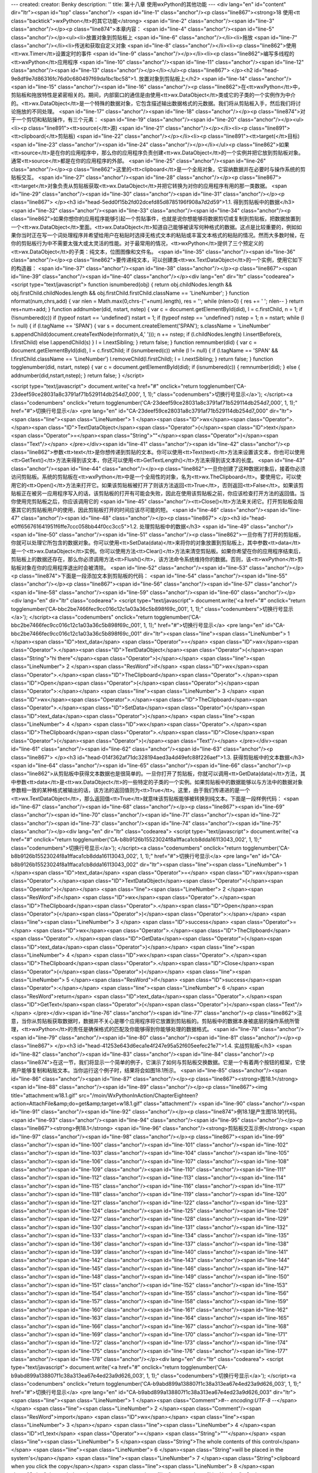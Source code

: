 ---
created: 
creator: Benky
description: ''
title: 第十八章 使用wxPython的其他功能
---
<div lang="en" id="content" dir="ltr"><span id="top" class="anchor"/>
<span id="line-1" class="anchor"/><p class="line867"><strong>18 使用<tt class="backtick">wxPython</tt>的其它功能</strong> <span id="line-2" class="anchor"/><span id="line-3" class="anchor"/></p><p class="line874">本章内容： <span id="line-4" class="anchor"/><span id="line-5" class="anchor"/></p><ul><li>放置对象到剪贴板上 <span id="line-6" class="anchor"/></li><li>拖放 <span id="line-7" class="anchor"/></li><li>传送和获取自定义对象 <span id="line-8" class="anchor"/></li><li><p class="line862">使用<tt>wx.Timer</tt>设置定时的事件 <span id="line-9" class="anchor"/></p></li><li><p class="line862">编写多线程的<tt>wxPython</tt>应用程序 <span id="line-10" class="anchor"/><span id="line-11" class="anchor"/><span id="line-12" class="anchor"/><span id="line-13"
class="anchor"/></p></li></ul><p class="line867">
</p><h2 id="head-9e8df9e7d86316fc76d0c680497f69da1bc1bc58">1. 放置对象到剪贴板上</h2>
<span id="line-14" class="anchor"/><span id="line-15" class="anchor"/><span id="line-16" class="anchor"/><p class="line862">在<tt>wxPython</tt>中，剪贴板和拖放特性是紧密相关的。期间，内部窗口的通信是由使用<tt>wx.DataObject</tt>类或它的子类的一个实例作为中介的。<tt>wx.DataObject</tt>是一个特殊的数据对象，它包含描述输出数据格式的元数据。我们将从剪贴板入手，然后我们将讨论拖放的不同处理。 <span id="line-17" class="anchor"/><span id="line-18" class="anchor"/></p><p class="line874">对于一个剪切和粘贴操作，有三个元素： <span id="line-19" class="anchor"/><span id="line-20" class="anchor"/></p><ul><li><p class="line891"><tt>source(</tt>源) <span id="line-21" class="anchor"/></p></li><li><p class="line891"><tt>clipboard(</tt>剪贴板) <span id="line-22" class="anchor"/></p></li><li><p
class="line891"><tt>target(</tt>目标) <span id="line-23" class="anchor"/><span id="line-24" class="anchor"/></p></li></ul><p class="line862">如果<tt>source</tt>是在你的应用程序中，那么你的应用程序负责创建<tt>wx.DataObject</tt>的一个实例并把它放到剪贴板对象。通常<tt>source</tt>都是在你的应用程序的外部。 <span id="line-25" class="anchor"/><span id="line-26" class="anchor"/></p><p class="line862">这里的<tt>clipboard</tt>是一个全局对象，它容纳数据并在必要时与操作系统的剪贴板交互。 <span id="line-27" class="anchor"/><span id="line-28" class="anchor"/></p><p class="line867"><tt>target</tt>对象负责从剪贴板获取<tt>wx.DataObject</tt>并把它转换为对你的应用程序有用的那一类数据。 <span id="line-29" class="anchor"/><span id="line-30" class="anchor"/><span id="line-31"
class="anchor"/></p><p class="line867">
</p><h3 id="head-5edd0f15b2fd02dcefd85d8785196f908a7d2d59">1.1. 得到剪贴板中的数据</h3>
<span id="line-32" class="anchor"/><span id="line-33" class="anchor"/><span id="line-34" class="anchor"/><p class="line862">如果你想你的应用程序能够引起一个剪贴事件，也就是说你想能够将数据剪切或复制到剪贴板，把数据放置到一个<tt>wx.DataObject</tt>里面。<tt>wx.DataObject</tt>知道自己能够被读写何种格式的数据。这点是比较重要的，例如如果你当时正在写一个词处理程序并希望给用户在粘贴时选择无格式文本的粘贴或丰富文本格式的粘贴的情况。然而大多数时候，在你的剪贴板行为中不需要太强大或太灵活的性能。对于最常用的情况，<tt>wxPython</tt>提供了三个预定义的<tt>wx.DataObject</tt>的子类：纯文本，位图图像和文件名。 <span id="line-35" class="anchor"/><span id="line-36" class="anchor"/></p><p class="line862">要传递纯文本，可以创建类<tt>wx.TextDataObject</tt>的一个实例，使用它如下的构造器： <span
id="line-37" class="anchor"/><span id="line-38" class="anchor"/></p><p class="line867"><span id="line-39" class="anchor"/><span id="line-40" class="anchor"/></p><div lang="en" dir="ltr" class="codearea">
<script type="text/javascript">
function isnumbered(obj) {
return obj.childNodes.length && obj.firstChild.childNodes.length && obj.firstChild.firstChild.className == 'LineNumber';
}
function nformat(num,chrs,add) {
var nlen = Math.max(0,chrs-(''+num).length), res = '';
while (nlen>0) { res += ' '; nlen-- }
return res+num+add;
}
function addnumber(did, nstart, nstep) {
var c = document.getElementById(did), l = c.firstChild, n = 1;
if (!isnumbered(c))
if (typeof nstart == 'undefined') nstart = 1;
if (typeof nstep  == 'undefined') nstep = 1;
n = nstart;
while (l != null) {
if (l.tagName == 'SPAN') {
var s = document.createElement('SPAN');
s.className = 'LineNumber'
s.appendChild(document.createTextNode(nformat(n,4,' ')));
n += nstep;
if (l.childNodes.length)
l.insertBefore(s, l.firstChild)
else
l.appendChild(s)
}
l = l.nextSibling;
}
return false;
}
function remnumber(did) {
var c = document.getElementById(did), l = c.firstChild;
if (isnumbered(c))
while (l != null) {
if (l.tagName == 'SPAN' && l.firstChild.className == 'LineNumber') l.removeChild(l.firstChild);
l = l.nextSibling;
}
return false;
}
function togglenumber(did, nstart, nstep) {
var c = document.getElementById(did);
if (isnumbered(c)) {
remnumber(did);
} else {
addnumber(did,nstart,nstep);
}
return false;
}
</script>

<script type="text/javascript">
document.write('<a href="#" onclick="return togglenumber(\'CA-23deef59ce28031a8c3791af71b529114db254d7_000\', 1, 1);" \
class="codenumbers">切换行号显示<\/a>');
</script><a class="codenumbers" onclick="return togglenumber('CA-23deef59ce28031a8c3791af71b529114db254d7_000', 1, 1);" href="#">切换行号显示</a>
<pre lang="en" id="CA-23deef59ce28031a8c3791af71b529114db254d7_000" dir="ltr"><span class="line"><span class="LineNumber">   1 </span><span class="ID">wx</span><span class="Operator">.</span><span class="ID">TextDataObject</span><span class="Operator">(</span><span class="ID">text</span><span class="Operator">=</span><span class="String">""</span><span class="Operator">)</span><span class="Text"/></span>
</pre></div><span id="line-41" class="anchor"/><span id="line-42" class="anchor"/><p class="line862">参数<tt>text</tt>是你想传递到剪贴的文本。你可以使用<tt>Text(text)</tt>方法来设置该文本，你也可以使用<tt>GetText()</tt>方法来得到该文本，你还可以使用<tt>GetTextLength()</tt>方法来得到该文本的长度。 <span id="line-43" class="anchor"/><span id="line-44" class="anchor"/></p><p
class="line862">一旦你创建了这种数据对象后，接着你必须访问剪贴板。系统的剪贴板在<tt>wxPython</tt>中是一个全局性的对象，名为<tt>wx.TheClipboard</tt>。要使用它，可以使用它的<tt>Open()</tt>方法来打开它。如果该剪贴板被打开了则该方法返回<tt>True</tt>，否则返回<tt>False</tt>。如果该剪贴板正在被另一应用程序写入的话，该剪贴板的打开有可能会失败，因此在使用该剪贴板之前，你应该检查打开方法的返回值。当你使用完剪贴板之后，你应该调用它的 <span id="line-45" class="anchor"/><tt>Close()</tt>方法来关闭它。打开剪贴板会阻塞其它的剪贴板用户的使用，因此剪贴板打开的时间应该尽可能的短。 <span id="line-46"
class="anchor"/><span id="line-47" class="anchor"/><span id="line-48" class="anchor"/></p><p class="line867">
</p><h3 id="head-e0ff656761641951f6ffe7ccc058bb44f0cc3cc5">1.2. 处理剪贴板中的数据</h3>
<span id="line-49" class="anchor"/><span id="line-50" class="anchor"/><span id="line-51" class="anchor"/><p class="line862">一旦你有了打开的剪贴板，你就可以处理它所包含的数据对象。你可以使用<tt>SetData(data)</tt>来将你的对象放置到剪贴板上，其中参数<tt>data</tt>是一个<tt>wx.DataObject</tt>实例。你可以使用方法<tt>Clear()</tt>方法来清空剪贴板。如果你希望在你的应用程序结束后，剪贴板上的数据还存在，那么你必须调用方法<tt>Flush()</tt>，该方法命令系统维持你的数据。否则，该<tt>wxPython</tt>剪贴板对象在你的应用程序退出时会被清除。 <span id="line-52" class="anchor"/><span id="line-53" class="anchor"/></p><p
class="line874">下面是一段添加文本到剪贴板的代码： <span id="line-54" class="anchor"/><span id="line-55" class="anchor"/></p><p class="line867"><span id="line-56" class="anchor"/><span id="line-57" class="anchor"/><span id="line-58" class="anchor"/><span id="line-59" class="anchor"/><span id="line-60" class="anchor"/></p><div lang="en" dir="ltr" class="codearea">
<script type="text/javascript">
document.write('<a href="#" onclick="return togglenumber(\'CA-bbc2be7466fec9cc016c12c1a03a36c5b898f69c_001\', 1, 1);" \
class="codenumbers">切换行号显示<\/a>');
</script><a class="codenumbers" onclick="return togglenumber('CA-bbc2be7466fec9cc016c12c1a03a36c5b898f69c_001', 1, 1);" href="#">切换行号显示</a>
<pre lang="en" id="CA-bbc2be7466fec9cc016c12c1a03a36c5b898f69c_001" dir="ltr"><span class="line"><span class="LineNumber">   1 </span><span class="ID">text_data</span> <span class="Operator">=</span> <span class="ID">wx</span><span class="Operator">.</span><span class="ID">TextDataObject</span><span class="Operator">(</span><span class="String">"hi there"</span><span class="Operator">)</span></span>
<span class="line"><span class="LineNumber">   2 </span><span class="ResWord">if</span> <span class="ID">wx</span><span class="Operator">.</span><span class="ID">TheClipboard</span><span class="Operator">.</span><span class="ID">Open</span><span class="Operator">(</span><span class="Operator">)</span><span class="Operator">:</span></span>
<span class="line"><span class="LineNumber">   3 </span>    <span class="ID">wx</span><span class="Operator">.</span><span class="ID">TheClipboard</span><span class="Operator">.</span><span class="ID">SetData</span><span class="Operator">(</span><span class="ID">text_data</span><span class="Operator">)</span></span>
<span class="line"><span class="LineNumber">   4 </span>    <span class="ID">wx</span><span class="Operator">.</span><span class="ID">TheClipboard</span><span class="Operator">.</span><span class="ID">Close</span><span class="Operator">(</span><span class="Operator">)</span><span class="Text"/></span>
</pre></div><span id="line-61" class="anchor"/><span id="line-62" class="anchor"/><span id="line-63" class="anchor"/><p class="line867">
</p><h3 id="head-014f362af71dc328194aed3a4d49efc88f226aef">1.3. 获得剪贴板中的文本数据</h3>
<span id="line-64" class="anchor"/><span id="line-65" class="anchor"/><span id="line-66" class="anchor"/><p class="line862">从剪贴板中获得文本数据也是很简单的。一旦你打开了剪贴板，你就可以调用<tt>GetData(data)</tt>方法，其中参数<tt>data</tt>是<tt>wx.DataObject</tt>的一些特定的子类的一个实例。如果剪贴板中的数据能够以与方法中的数据对象参数相一致的某种格式被输出的话，该方法的返回值则为<tt>True</tt>。这里，由于我们传递进的是一个<tt>wx.TextDataObject</tt>，那么返回值<tt>True</tt>就意味该剪贴板能够被转换到纯文本。下面是一段样例代码： <span id="line-67" class="anchor"/><span id="line-68"
class="anchor"/></p><p class="line867"><span id="line-69" class="anchor"/><span id="line-70" class="anchor"/><span id="line-71" class="anchor"/><span id="line-72" class="anchor"/><span id="line-73" class="anchor"/><span id="line-74" class="anchor"/><span id="line-75" class="anchor"/></p><div lang="en" dir="ltr" class="codearea">
<script type="text/javascript">
document.write('<a href="#" onclick="return togglenumber(\'CA-b8b9126b15523024f8a1ffaca1cb8dda16113043_002\', 1, 1);" \
class="codenumbers">切换行号显示<\/a>');
</script><a class="codenumbers" onclick="return togglenumber('CA-b8b9126b15523024f8a1ffaca1cb8dda16113043_002', 1, 1);" href="#">切换行号显示</a>
<pre lang="en" id="CA-b8b9126b15523024f8a1ffaca1cb8dda16113043_002" dir="ltr"><span class="line"><span class="LineNumber">   1 </span><span class="ID">text_data</span> <span class="Operator">=</span> <span class="ID">wx</span><span class="Operator">.</span><span class="ID">TextDataObject</span><span class="Operator">(</span><span class="Operator">)</span></span>
<span class="line"><span class="LineNumber">   2 </span><span class="ResWord">if</span> <span class="ID">wx</span><span class="Operator">.</span><span class="ID">TheClipboard</span><span class="Operator">.</span><span class="ID">Open</span><span class="Operator">(</span><span class="Operator">)</span><span class="Operator">:</span></span>
<span class="line"><span class="LineNumber">   3 </span>    <span class="ID">success</span> <span class="Operator">=</span> <span class="ID">wx</span><span class="Operator">.</span><span class="ID">TheClipboard</span><span class="Operator">.</span><span class="ID">GetData</span><span class="Operator">(</span><span class="ID">text_data</span><span class="Operator">)</span></span>
<span class="line"><span class="LineNumber">   4 </span>    <span class="ID">wx</span><span class="Operator">.</span><span class="ID">TheClipboard</span><span class="Operator">.</span><span class="ID">Close</span><span class="Operator">(</span><span class="Operator">)</span></span>
<span class="line"><span class="LineNumber">   5 </span><span class="ResWord">if</span> <span class="ID">success</span><span class="Operator">:</span></span>
<span class="line"><span class="LineNumber">   6 </span>    <span class="ResWord">return</span> <span class="ID">text_data</span><span class="Operator">.</span><span class="ID">GetText</span><span class="Operator">(</span><span class="Operator">)</span><span class="Text"/></span>
</pre></div><span id="line-76" class="anchor"/><span id="line-77" class="anchor"/><p class="line862">注意，当你从剪贴板获取数据时，数据并不关心是哪个应用程序将它放置到剪贴板的。剪贴板中的数据本身被底层的操作系统所管理，<tt>wxPython</tt>的责任是确保格式的匹配及你能够得到你能够处理的数据格式。 <span id="line-78" class="anchor"/><span id="line-79" class="anchor"/><span id="line-80" class="anchor"/><span id="line-81" class="anchor"/></p><p class="line867">
</p><h3 id="head-41253e643d6eca1e4f247e95a52f605eefec21e7">1.4. 实战剪贴板</h3>
<span id="line-82" class="anchor"/><span id="line-83" class="anchor"/><span id="line-84" class="anchor"/><p class="line874">在这一节，我们将显示一个简单的例子，它演示了如何与剪贴板交换数据。它是一个有着两个按钮的框架，它使用户能够复制和粘贴文本。当你运行这个例子时，结果将会如图18.1所示。 <span id="line-85" class="anchor"/><span id="line-86" class="anchor"/><span id="line-87" class="anchor"/></p><p class="line867"><strong>图18.1</strong> <span id="line-88" class="anchor"/><span id="line-89" class="anchor"/></p><p class="line867"><img title="attachment:w18.1.gif"
src="/moin/WxPythonInAction/ChapterEighteen?action=AttachFile&amp;do=get&amp;target=w18.1.gif" class="attachment"/> <span id="line-90" class="anchor"/><span id="line-91" class="anchor"/><span id="line-92" class="anchor"/></p><p class="line874">例18.1是产生图18.1的代码。 <span id="line-93" class="anchor"/><span id="line-94" class="anchor"/><span id="line-95" class="anchor"/></p><p class="line867"><strong>例18.1</strong>  <span id="line-96" class="anchor"/><strong>剪贴板交互示例</strong> <span id="line-97" class="anchor"/><span id="line-98" class="anchor"/></p><p
class="line867"><span id="line-99" class="anchor"/><span id="line-100" class="anchor"/><span id="line-101" class="anchor"/><span id="line-102" class="anchor"/><span id="line-103" class="anchor"/><span id="line-104" class="anchor"/><span id="line-105" class="anchor"/><span id="line-106" class="anchor"/><span id="line-107" class="anchor"/><span id="line-108" class="anchor"/><span id="line-109" class="anchor"/><span id="line-110" class="anchor"/><span id="line-111" class="anchor"/><span id="line-112" class="anchor"/><span id="line-113" class="anchor"/><span id="line-114"
class="anchor"/><span id="line-115" class="anchor"/><span id="line-116" class="anchor"/><span id="line-117" class="anchor"/><span id="line-118" class="anchor"/><span id="line-119" class="anchor"/><span id="line-120" class="anchor"/><span id="line-121" class="anchor"/><span id="line-122" class="anchor"/><span id="line-123" class="anchor"/><span id="line-124" class="anchor"/><span id="line-125" class="anchor"/><span id="line-126" class="anchor"/><span id="line-127" class="anchor"/><span id="line-128" class="anchor"/><span id="line-129" class="anchor"/><span id="line-130"
class="anchor"/><span id="line-131" class="anchor"/><span id="line-132" class="anchor"/><span id="line-133" class="anchor"/><span id="line-134" class="anchor"/><span id="line-135" class="anchor"/><span id="line-136" class="anchor"/><span id="line-137" class="anchor"/><span id="line-138" class="anchor"/><span id="line-139" class="anchor"/><span id="line-140" class="anchor"/><span id="line-141" class="anchor"/><span id="line-142" class="anchor"/><span id="line-143" class="anchor"/><span id="line-144" class="anchor"/><span id="line-145" class="anchor"/><span id="line-146"
class="anchor"/><span id="line-147" class="anchor"/><span id="line-148" class="anchor"/><span id="line-149" class="anchor"/><span id="line-150" class="anchor"/><span id="line-151" class="anchor"/><span id="line-152" class="anchor"/><span id="line-153" class="anchor"/><span id="line-154" class="anchor"/><span id="line-155" class="anchor"/><span id="line-156" class="anchor"/><span id="line-157" class="anchor"/><span id="line-158" class="anchor"/><span id="line-159" class="anchor"/><span id="line-160" class="anchor"/><span id="line-161" class="anchor"/><span id="line-162"
class="anchor"/><span id="line-163" class="anchor"/><span id="line-164" class="anchor"/><span id="line-165" class="anchor"/><span id="line-166" class="anchor"/><span id="line-167" class="anchor"/><span id="line-168" class="anchor"/><span id="line-169" class="anchor"/><span id="line-170" class="anchor"/><span id="line-171" class="anchor"/><span id="line-172" class="anchor"/><span id="line-173" class="anchor"/><span id="line-174" class="anchor"/><span id="line-175" class="anchor"/><span id="line-176" class="anchor"/><span id="line-177" class="anchor"/><span id="line-178"
class="anchor"/></p><div lang="en" dir="ltr" class="codearea">
<script type="text/javascript">
document.write('<a href="#" onclick="return togglenumber(\'CA-b9abd899a138807f1c38a313ea67e4ed23a9d626_003\', 1, 1);" \
class="codenumbers">切换行号显示<\/a>');
</script><a class="codenumbers" onclick="return togglenumber('CA-b9abd899a138807f1c38a313ea67e4ed23a9d626_003', 1, 1);" href="#">切换行号显示</a>
<pre lang="en" id="CA-b9abd899a138807f1c38a313ea67e4ed23a9d626_003" dir="ltr"><span class="line"><span class="LineNumber">   1 </span><span class="Comment">#-*- encoding:UTF-8 -*-</span></span>
<span class="line"><span class="LineNumber">   2 </span><span class="Comment"/><span class="ResWord">import</span> <span class="ID">wx</span></span>
<span class="line"><span class="LineNumber">   3 </span></span>
<span class="line"><span class="LineNumber">   4 </span><span class="ID">t1_text</span> <span class="Operator">=</span> <span class="String">"""\</span></span>
<span class="line"><span class="LineNumber">   5 </span><span class="String">The whole contents of this control</span></span>
<span class="line"><span class="LineNumber">   6 </span><span class="String">will be placed in the system's</span></span>
<span class="line"><span class="LineNumber">   7 </span><span class="String">clipboard when you click the copy</span></span>
<span class="line"><span class="LineNumber">   8 </span><span class="String">button below.</span></span>
<span class="line"><span class="LineNumber">   9 </span><span class="String">"""</span></span>
<span class="line"><span class="LineNumber">  10 </span></span>
<span class="line"><span class="LineNumber">  11 </span><span class="ID">t2_text</span> <span class="Operator">=</span> <span class="String">"""\</span></span>
<span class="line"><span class="LineNumber">  12 </span><span class="String">If the clipboard contains a text</span></span>
<span class="line"><span class="LineNumber">  13 </span><span class="String">data object then it will be placed</span></span>
<span class="line"><span class="LineNumber">  14 </span><span class="String">in this control when you click</span></span>
<span class="line"><span class="LineNumber">  15 </span><span class="String">the paste button below.  Try</span></span>
<span class="line"><span class="LineNumber">  16 </span><span class="String">copying to and pasting from</span></span>
<span class="line"><span class="LineNumber">  17 </span><span class="String">other applications too!</span></span>
<span class="line"><span class="LineNumber">  18 </span><span class="String">"""</span></span>
<span class="line"><span class="LineNumber">  19 </span></span>
<span class="line"><span class="LineNumber">  20 </span><span class="ResWord">class</span> <span class="ID">MyFrame</span><span class="Operator">(</span><span class="ID">wx</span><span class="Operator">.</span><span class="ID">Frame</span><span class="Operator">)</span><span class="Operator">:</span></span>
<span class="line"><span class="LineNumber">  21 </span>    <span class="ResWord">def</span> <span class="ID">__init__</span><span class="Operator">(</span><span class="ID">self</span><span class="Operator">)</span><span class="Operator">:</span></span>
<span class="line"><span class="LineNumber">  22 </span>        <span class="ID">wx</span><span class="Operator">.</span><span class="ID">Frame</span><span class="Operator">.</span><span class="ID">__init__</span><span class="Operator">(</span><span class="ID">self</span><span class="Operator">,</span> <span class="ID">None</span><span class="Operator">,</span> <span class="ID">title</span><span class="Operator">=</span><span class="String">"Clipboard"</span><span class="Operator">,</span></span>
<span class="line"><span class="LineNumber">  23 </span>                          <span class="ID">size</span><span class="Operator">=</span><span class="Operator">(</span><span class="Number">500</span><span class="Operator">,</span><span class="Number">300</span><span class="Operator">)</span><span class="Operator">)</span></span>
<span class="line"><span class="LineNumber">  24 </span>        <span class="ID">p</span> <span class="Operator">=</span> <span class="ID">wx</span><span class="Operator">.</span><span class="ID">Panel</span><span class="Operator">(</span><span class="ID">self</span><span class="Operator">)</span></span>
<span class="line"><span class="LineNumber">  25 </span></span>
<span class="line"><span class="LineNumber">  26 </span>        <span class="Comment"># create the controls</span></span>
<span class="line"><span class="LineNumber">  27 </span><span class="Comment"/>        <span class="ID">self</span><span class="Operator">.</span><span class="ID">t1</span> <span class="Operator">=</span> <span class="ID">wx</span><span class="Operator">.</span><span class="ID">TextCtrl</span><span class="Operator">(</span><span class="ID">p</span><span class="Operator">,</span> <span class="Operator">-</span><span class="Number">1</span><span class="Operator">,</span> <span class="ID">t1_text</span><span class="Operator">,</span></span>
<span class="line"><span class="LineNumber">  28 </span>                              <span class="ID">style</span><span class="Operator">=</span><span class="ID">wx</span><span class="Operator">.</span><span class="ID">TE_MULTILINE</span><span class="Operator">|</span><span class="ID">wx</span><span class="Operator">.</span><span class="ID">HSCROLL</span><span class="Operator">)</span></span>
<span class="line"><span class="LineNumber">  29 </span>        <span class="ID">self</span><span class="Operator">.</span><span class="ID">t2</span> <span class="Operator">=</span> <span class="ID">wx</span><span class="Operator">.</span><span class="ID">TextCtrl</span><span class="Operator">(</span><span class="ID">p</span><span class="Operator">,</span> <span class="Operator">-</span><span class="Number">1</span><span class="Operator">,</span> <span class="ID">t2_text</span><span class="Operator">,</span></span>
<span class="line"><span class="LineNumber">  30 </span>                              <span class="ID">style</span><span class="Operator">=</span><span class="ID">wx</span><span class="Operator">.</span><span class="ID">TE_MULTILINE</span><span class="Operator">|</span><span class="ID">wx</span><span class="Operator">.</span><span class="ID">HSCROLL</span><span class="Operator">)</span></span>
<span class="line"><span class="LineNumber">  31 </span>        <span class="ID">copy</span> <span class="Operator">=</span> <span class="ID">wx</span><span class="Operator">.</span><span class="ID">Button</span><span class="Operator">(</span><span class="ID">p</span><span class="Operator">,</span> <span class="Operator">-</span><span class="Number">1</span><span class="Operator">,</span> <span class="String">"Copy"</span><span class="Operator">)</span></span>
<span class="line"><span class="LineNumber">  32 </span>        <span class="ID">paste</span> <span class="Operator">=</span> <span class="ID">wx</span><span class="Operator">.</span><span class="ID">Button</span><span class="Operator">(</span><span class="ID">p</span><span class="Operator">,</span> <span class="Operator">-</span><span class="Number">1</span><span class="Operator">,</span> <span class="String">"Paste"</span><span class="Operator">)</span></span>
<span class="line"><span class="LineNumber">  33 </span></span>
<span class="line"><span class="LineNumber">  34 </span>        <span class="Comment"># setup the layout with sizers</span></span>
<span class="line"><span class="LineNumber">  35 </span><span class="Comment"/>        <span class="ID">fgs</span> <span class="Operator">=</span> <span class="ID">wx</span><span class="Operator">.</span><span class="ID">FlexGridSizer</span><span class="Operator">(</span><span class="Number">2</span><span class="Operator">,</span> <span class="Number">2</span><span class="Operator">,</span> <span class="Number">5</span><span class="Operator">,</span> <span class="Number">5</span><span class="Operator">)</span></span>
<span class="line"><span class="LineNumber">  36 </span>        <span class="ID">fgs</span><span class="Operator">.</span><span class="ID">AddGrowableRow</span><span class="Operator">(</span><span class="Number">0</span><span class="Operator">)</span></span>
<span class="line"><span class="LineNumber">  37 </span>        <span class="ID">fgs</span><span class="Operator">.</span><span class="ID">AddGrowableCol</span><span class="Operator">(</span><span class="Number">0</span><span class="Operator">)</span></span>
<span class="line"><span class="LineNumber">  38 </span>        <span class="ID">fgs</span><span class="Operator">.</span><span class="ID">AddGrowableCol</span><span class="Operator">(</span><span class="Number">1</span><span class="Operator">)</span></span>
<span class="line"><span class="LineNumber">  39 </span>        <span class="ID">fgs</span><span class="Operator">.</span><span class="ID">Add</span><span class="Operator">(</span><span class="ID">self</span><span class="Operator">.</span><span class="ID">t1</span><span class="Operator">,</span> <span class="Number">0</span><span class="Operator">,</span> <span class="ID">wx</span><span class="Operator">.</span><span class="ID">EXPAND</span><span class="Operator">)</span></span>
<span class="line"><span class="LineNumber">  40 </span>        <span class="ID">fgs</span><span class="Operator">.</span><span class="ID">Add</span><span class="Operator">(</span><span class="ID">self</span><span class="Operator">.</span><span class="ID">t2</span><span class="Operator">,</span> <span class="Number">0</span><span class="Operator">,</span> <span class="ID">wx</span><span class="Operator">.</span><span class="ID">EXPAND</span><span class="Operator">)</span></span>
<span class="line"><span class="LineNumber">  41 </span>        <span class="ID">fgs</span><span class="Operator">.</span><span class="ID">Add</span><span class="Operator">(</span><span class="ID">copy</span><span class="Operator">,</span> <span class="Number">0</span><span class="Operator">,</span> <span class="ID">wx</span><span class="Operator">.</span><span class="ID">EXPAND</span><span class="Operator">)</span></span>
<span class="line"><span class="LineNumber">  42 </span>        <span class="ID">fgs</span><span class="Operator">.</span><span class="ID">Add</span><span class="Operator">(</span><span class="ID">paste</span><span class="Operator">,</span> <span class="Number">0</span><span class="Operator">,</span> <span class="ID">wx</span><span class="Operator">.</span><span class="ID">EXPAND</span><span class="Operator">)</span></span>
<span class="line"><span class="LineNumber">  43 </span>        <span class="ID">border</span> <span class="Operator">=</span> <span class="ID">wx</span><span class="Operator">.</span><span class="ID">BoxSizer</span><span class="Operator">(</span><span class="Operator">)</span></span>
<span class="line"><span class="LineNumber">  44 </span>        <span class="ID">border</span><span class="Operator">.</span><span class="ID">Add</span><span class="Operator">(</span><span class="ID">fgs</span><span class="Operator">,</span> <span class="Number">1</span><span class="Operator">,</span> <span class="ID">wx</span><span class="Operator">.</span><span class="ID">EXPAND</span><span class="Operator">|</span><span class="ID">wx</span><span class="Operator">.</span><span class="ID">ALL</span><span class="Operator">,</span> <span
class="Number">5</span><span class="Operator">)</span></span>
<span class="line"><span class="LineNumber">  45 </span>        <span class="ID">p</span><span class="Operator">.</span><span class="ID">SetSizer</span><span class="Operator">(</span><span class="ID">border</span><span class="Operator">)</span></span>
<span class="line"><span class="LineNumber">  46 </span></span>
<span class="line"><span class="LineNumber">  47 </span>        <span class="Comment"># Bind events</span></span>
<span class="line"><span class="LineNumber">  48 </span><span class="Comment"/>        <span class="ID">self</span><span class="Operator">.</span><span class="ID">Bind</span><span class="Operator">(</span><span class="ID">wx</span><span class="Operator">.</span><span class="ID">EVT_BUTTON</span><span class="Operator">,</span> <span class="ID">self</span><span class="Operator">.</span><span class="ID">OnDoCopy</span><span class="Operator">,</span> <span class="ID">copy</span><span class="Operator">)</span></span>
<span class="line"><span class="LineNumber">  49 </span>        <span class="ID">self</span><span class="Operator">.</span><span class="ID">Bind</span><span class="Operator">(</span><span class="ID">wx</span><span class="Operator">.</span><span class="ID">EVT_BUTTON</span><span class="Operator">,</span> <span class="ID">self</span><span class="Operator">.</span><span class="ID">OnDoPaste</span><span class="Operator">,</span> <span class="ID">paste</span><span class="Operator">)</span></span>
<span class="line"><span class="LineNumber">  50 </span></span>
<span class="line"><span class="LineNumber">  51 </span>    <span class="ResWord">def</span> <span class="ID">OnDoCopy</span><span class="Operator">(</span><span class="ID">self</span><span class="Operator">,</span> <span class="ID">evt</span><span class="Operator">)</span><span class="Operator">:</span><span class="Comment">#Copy按钮的事件处理函数</span></span>
<span class="line"><span class="LineNumber">  52 </span>        <span class="ID">data</span> <span class="Operator">=</span> <span class="ID">wx</span><span class="Operator">.</span><span class="ID">TextDataObject</span><span class="Operator">(</span><span class="Operator">)</span></span>
<span class="line"><span class="LineNumber">  53 </span>        <span class="ID">data</span><span class="Operator">.</span><span class="ID">SetText</span><span class="Operator">(</span><span class="ID">self</span><span class="Operator">.</span><span class="ID">t1</span><span class="Operator">.</span><span class="ID">GetValue</span><span class="Operator">(</span><span class="Operator">)</span><span class="Operator">)</span></span>
<span class="line"><span class="LineNumber">  54 </span>        <span class="ResWord">if</span> <span class="ID">wx</span><span class="Operator">.</span><span class="ID">TheClipboard</span><span class="Operator">.</span><span class="ID">Open</span><span class="Operator">(</span><span class="Operator">)</span><span class="Operator">:</span></span>
<span class="line"><span class="LineNumber">  55 </span>            <span class="ID">wx</span><span class="Operator">.</span><span class="ID">TheClipboard</span><span class="Operator">.</span><span class="ID">SetData</span><span class="Operator">(</span><span class="ID">data</span><span class="Operator">)</span><span class="Comment">#将数据放置到剪贴板上</span></span>
<span class="line"><span class="LineNumber">  56 </span>            <span class="ID">wx</span><span class="Operator">.</span><span class="ID">TheClipboard</span><span class="Operator">.</span><span class="ID">Close</span><span class="Operator">(</span><span class="Operator">)</span></span>
<span class="line"><span class="LineNumber">  57 </span>        <span class="ResWord">else</span><span class="Operator">:</span></span>
<span class="line"><span class="LineNumber">  58 </span>            <span class="ID">wx</span><span class="Operator">.</span><span class="ID">MessageBox</span><span class="Operator">(</span><span class="String">"Unable to open the clipboard"</span><span class="Operator">,</span> <span class="String">"Error"</span><span class="Operator">)</span></span>
<span class="line"><span class="LineNumber">  59 </span></span>
<span class="line"><span class="LineNumber">  60 </span>    <span class="ResWord">def</span> <span class="ID">OnDoPaste</span><span class="Operator">(</span><span class="ID">self</span><span class="Operator">,</span> <span class="ID">evt</span><span class="Operator">)</span><span class="Operator">:</span><span class="Comment">#Paste按钮的事件处理函数</span></span>
<span class="line"><span class="LineNumber">  61 </span>        <span class="ID">success</span> <span class="Operator">=</span> <span class="ID">False</span></span>
<span class="line"><span class="LineNumber">  62 </span>        <span class="ID">data</span> <span class="Operator">=</span> <span class="ID">wx</span><span class="Operator">.</span><span class="ID">TextDataObject</span><span class="Operator">(</span><span class="Operator">)</span></span>
<span class="line"><span class="LineNumber">  63 </span>        <span class="ResWord">if</span> <span class="ID">wx</span><span class="Operator">.</span><span class="ID">TheClipboard</span><span class="Operator">.</span><span class="ID">Open</span><span class="Operator">(</span><span class="Operator">)</span><span class="Operator">:</span></span>
<span class="line"><span class="LineNumber">  64 </span>            <span class="ID">success</span> <span class="Operator">=</span> <span class="ID">wx</span><span class="Operator">.</span><span class="ID">TheClipboard</span><span class="Operator">.</span><span class="ID">GetData</span><span class="Operator">(</span><span class="ID">data</span><span class="Operator">)</span><span class="Comment">#从剪贴板得到数据</span></span>
<span class="line"><span class="LineNumber">  65 </span>            <span class="ID">wx</span><span class="Operator">.</span><span class="ID">TheClipboard</span><span class="Operator">.</span><span class="ID">Close</span><span class="Operator">(</span><span class="Operator">)</span></span>
<span class="line"><span class="LineNumber">  66 </span></span>
<span class="line"><span class="LineNumber">  67 </span>        <span class="ResWord">if</span> <span class="ID">success</span><span class="Operator">:</span></span>
<span class="line"><span class="LineNumber">  68 </span>            <span class="ID">self</span><span class="Operator">.</span><span class="ID">t2</span><span class="Operator">.</span><span class="ID">SetValue</span><span class="Operator">(</span><span class="ID">data</span><span class="Operator">.</span><span class="ID">GetText</span><span class="Operator">(</span><span class="Operator">)</span><span class="Operator">)</span><span class="Comment">#更新文本控件</span></span>
<span class="line"><span class="LineNumber">  69 </span>        <span class="ResWord">else</span><span class="Operator">:</span></span>
<span class="line"><span class="LineNumber">  70 </span>            <span class="ID">wx</span><span class="Operator">.</span><span class="ID">MessageBox</span><span class="Operator">(</span></span>
<span class="line"><span class="LineNumber">  71 </span>                <span class="String">"There is no data in the clipboard in the required format"</span><span class="Operator">,</span></span>
<span class="line"><span class="LineNumber">  72 </span>                <span class="String">"Error"</span><span class="Operator">)</span></span>
<span class="line"><span class="LineNumber">  73 </span></span>
<span class="line"><span class="LineNumber">  74 </span></span>
<span class="line"><span class="LineNumber">  75 </span><span class="ID">app</span> <span class="Operator">=</span> <span class="ID">wx</span><span class="Operator">.</span><span class="ID">PySimpleApp</span><span class="Operator">(</span><span class="Operator">)</span></span>
<span class="line"><span class="LineNumber">  76 </span><span class="ID">frm</span> <span class="Operator">=</span> <span class="ID">MyFrame</span><span class="Operator">(</span><span class="Operator">)</span></span>
<span class="line"><span class="LineNumber">  77 </span><span class="ID">frm</span><span class="Operator">.</span><span class="ID">Show</span><span class="Operator">(</span><span class="Operator">)</span></span>
<span class="line"><span class="LineNumber">  78 </span><span class="ID">app</span><span class="Operator">.</span><span class="ID">MainLoop</span><span class="Operator">(</span><span class="Operator">)</span><span class="Text"/></span>
</pre></div><span id="line-179" class="anchor"/><span id="line-180" class="anchor"/><span id="line-181" class="anchor"/><span id="line-182" class="anchor"/><p class="line867">
</p><h3 id="head-014f362af71dc328194aed3a4d49efc88f226aef-2">1.5. 获得剪贴板中的文本数据</h3>
<span id="line-183" class="anchor"/><span id="line-184" class="anchor"/><span id="line-185" class="anchor"/><p class="line862">从剪贴板中获得文本数据也是很简单的。一旦你打开了剪贴板，你就可以调用<tt>GetData(data)</tt>方法，其中参数<tt>data</tt>是<tt>wx.DataObject</tt>的一些特定的子类的一个实例。如果剪贴板中的数据能够以与方法中的数据对象参数相一致的某种格式被输出的话，该方法的返回值则为<tt>True</tt>。这里，由于我们传递进的是一个<tt>wx.TextDataObject</tt>，那么返回值<tt>True</tt>就意味该剪贴板能够被转换到纯文本。下面是一段样例代码： <span id="line-186"
class="anchor"/><span id="line-187" class="anchor"/></p><p class="line867"><span id="line-188" class="anchor"/><span id="line-189" class="anchor"/><span id="line-190" class="anchor"/><span id="line-191" class="anchor"/><span id="line-192" class="anchor"/><span id="line-193" class="anchor"/><span id="line-194" class="anchor"/></p><div lang="en" dir="ltr" class="codearea">
<script type="text/javascript">
document.write('<a href="#" onclick="return togglenumber(\'CA-b8b9126b15523024f8a1ffaca1cb8dda16113043_004\', 1, 1);" \
class="codenumbers">切换行号显示<\/a>');
</script><a class="codenumbers" onclick="return togglenumber('CA-b8b9126b15523024f8a1ffaca1cb8dda16113043_004', 1, 1);" href="#">切换行号显示</a>
<pre lang="en" id="CA-b8b9126b15523024f8a1ffaca1cb8dda16113043_004" dir="ltr"><span class="line"><span class="LineNumber">   1 </span><span class="ID">text_data</span> <span class="Operator">=</span> <span class="ID">wx</span><span class="Operator">.</span><span class="ID">TextDataObject</span><span class="Operator">(</span><span class="Operator">)</span></span>
<span class="line"><span class="LineNumber">   2 </span><span class="ResWord">if</span> <span class="ID">wx</span><span class="Operator">.</span><span class="ID">TheClipboard</span><span class="Operator">.</span><span class="ID">Open</span><span class="Operator">(</span><span class="Operator">)</span><span class="Operator">:</span></span>
<span class="line"><span class="LineNumber">   3 </span>    <span class="ID">success</span> <span class="Operator">=</span> <span class="ID">wx</span><span class="Operator">.</span><span class="ID">TheClipboard</span><span class="Operator">.</span><span class="ID">GetData</span><span class="Operator">(</span><span class="ID">text_data</span><span class="Operator">)</span></span>
<span class="line"><span class="LineNumber">   4 </span>    <span class="ID">wx</span><span class="Operator">.</span><span class="ID">TheClipboard</span><span class="Operator">.</span><span class="ID">Close</span><span class="Operator">(</span><span class="Operator">)</span></span>
<span class="line"><span class="LineNumber">   5 </span><span class="ResWord">if</span> <span class="ID">success</span><span class="Operator">:</span></span>
<span class="line"><span class="LineNumber">   6 </span>    <span class="ResWord">return</span> <span class="ID">text_data</span><span class="Operator">.</span><span class="ID">GetText</span><span class="Operator">(</span><span class="Operator">)</span><span class="Text"/></span>
</pre></div><span id="line-195" class="anchor"/><span id="line-196" class="anchor"/><p class="line862">注意，当你从剪贴板获取数据时，数据并不关心是哪个应用程序将它放置到剪贴板的。剪贴板中的数据本身被底层的操作系统所管理，<tt>wxPython</tt>的责任是确保格式的匹配及你能够得到你能够处理的数据格式。 <span id="line-197" class="anchor"/><span id="line-198" class="anchor"/><span id="line-199" class="anchor"/><span id="line-200" class="anchor"/></p><p class="line867">
</p><h3 id="head-41253e643d6eca1e4f247e95a52f605eefec21e7-2">1.6. 实战剪贴板</h3>
<span id="line-201" class="anchor"/><span id="line-202" class="anchor"/><span id="line-203" class="anchor"/><p class="line874">在这一节，我们将显示一个简单的例子，它演示了如何与剪贴板交换数据。它是一个有着两个按钮的框架，它使用户能够复制和粘贴文本。当你运行这个例子时，结果将会如图18.1所示。 <span id="line-204" class="anchor"/><span id="line-205" class="anchor"/><span id="line-206" class="anchor"/></p><p class="line867"><strong>图18.1</strong> <span id="line-207" class="anchor"/><span id="line-208" class="anchor"/></p><p
class="line867"><img title="attachment:w18.1.gif" src="/moin/WxPythonInAction/ChapterEighteen?action=AttachFile&amp;do=get&amp;target=w18.1.gif" class="attachment"/> <span id="line-209" class="anchor"/><span id="line-210" class="anchor"/><span id="line-211" class="anchor"/></p><p class="line874">例18.1是产生图18.1的代码。 <span id="line-212" class="anchor"/><span id="line-213" class="anchor"/><span id="line-214" class="anchor"/></p><p class="line867"><strong>例18.1</strong>  <span id="line-215"
class="anchor"/><strong>剪贴板交互示例</strong> <span id="line-216" class="anchor"/><span id="line-217" class="anchor"/></p><p class="line867"><span id="line-218" class="anchor"/><span id="line-219" class="anchor"/><span id="line-220" class="anchor"/><span id="line-221" class="anchor"/><span id="line-222" class="anchor"/><span id="line-223" class="anchor"/><span id="line-224" class="anchor"/><span id="line-225" class="anchor"/><span id="line-226" class="anchor"/><span id="line-227" class="anchor"/><span id="line-228" class="anchor"/><span
id="line-229" class="anchor"/><span id="line-230" class="anchor"/><span id="line-231" class="anchor"/><span id="line-232" class="anchor"/><span id="line-233" class="anchor"/><span id="line-234" class="anchor"/><span id="line-235" class="anchor"/><span id="line-236" class="anchor"/><span id="line-237" class="anchor"/><span id="line-238" class="anchor"/><span id="line-239" class="anchor"/><span id="line-240" class="anchor"/><span id="line-241" class="anchor"/><span id="line-242" class="anchor"/><span id="line-243" class="anchor"/><span
id="line-244" class="anchor"/><span id="line-245" class="anchor"/><span id="line-246" class="anchor"/><span id="line-247" class="anchor"/><span id="line-248" class="anchor"/><span id="line-249" class="anchor"/><span id="line-250" class="anchor"/><span id="line-251" class="anchor"/><span id="line-252" class="anchor"/><span id="line-253" class="anchor"/><span id="line-254" class="anchor"/><span id="line-255" class="anchor"/><span id="line-256" class="anchor"/><span id="line-257" class="anchor"/><span id="line-258" class="anchor"/><span
id="line-259" class="anchor"/><span id="line-260" class="anchor"/><span id="line-261" class="anchor"/><span id="line-262" class="anchor"/><span id="line-263" class="anchor"/><span id="line-264" class="anchor"/><span id="line-265" class="anchor"/><span id="line-266" class="anchor"/><span id="line-267" class="anchor"/><span id="line-268" class="anchor"/><span id="line-269" class="anchor"/><span id="line-270" class="anchor"/><span id="line-271" class="anchor"/><span id="line-272" class="anchor"/><span id="line-273" class="anchor"/><span
id="line-274" class="anchor"/><span id="line-275" class="anchor"/><span id="line-276" class="anchor"/><span id="line-277" class="anchor"/><span id="line-278" class="anchor"/><span id="line-279" class="anchor"/><span id="line-280" class="anchor"/><span id="line-281" class="anchor"/><span id="line-282" class="anchor"/><span id="line-283" class="anchor"/><span id="line-284" class="anchor"/><span id="line-285" class="anchor"/><span id="line-286" class="anchor"/><span id="line-287" class="anchor"/><span id="line-288" class="anchor"/><span
id="line-289" class="anchor"/><span id="line-290" class="anchor"/><span id="line-291" class="anchor"/><span id="line-292" class="anchor"/><span id="line-293" class="anchor"/><span id="line-294" class="anchor"/><span id="line-295" class="anchor"/><span id="line-296" class="anchor"/></p><div lang="en" dir="ltr" class="codearea">
<script type="text/javascript">
document.write('<a href="#" onclick="return togglenumber(\'CA-b9abd899a138807f1c38a313ea67e4ed23a9d626_005\', 1, 1);" \
class="codenumbers">切换行号显示<\/a>');
</script><a class="codenumbers" onclick="return togglenumber('CA-b9abd899a138807f1c38a313ea67e4ed23a9d626_005', 1, 1);" href="#">切换行号显示</a>
<pre lang="en" id="CA-b9abd899a138807f1c38a313ea67e4ed23a9d626_005" dir="ltr"><span class="line"><span class="LineNumber">   1 </span><span class="Comment">#-*- encoding:UTF-8 -*-</span></span>
<span class="line"><span class="LineNumber">   2 </span><span class="Comment"/><span class="ResWord">import</span> <span class="ID">wx</span></span>
<span class="line"><span class="LineNumber">   3 </span></span>
<span class="line"><span class="LineNumber">   4 </span><span class="ID">t1_text</span> <span class="Operator">=</span> <span class="String">"""\</span></span>
<span class="line"><span class="LineNumber">   5 </span><span class="String">The whole contents of this control</span></span>
<span class="line"><span class="LineNumber">   6 </span><span class="String">will be placed in the system's</span></span>
<span class="line"><span class="LineNumber">   7 </span><span class="String">clipboard when you click the copy</span></span>
<span class="line"><span class="LineNumber">   8 </span><span class="String">button below.</span></span>
<span class="line"><span class="LineNumber">   9 </span><span class="String">"""</span></span>
<span class="line"><span class="LineNumber">  10 </span></span>
<span class="line"><span class="LineNumber">  11 </span><span class="ID">t2_text</span> <span class="Operator">=</span> <span class="String">"""\</span></span>
<span class="line"><span class="LineNumber">  12 </span><span class="String">If the clipboard contains a text</span></span>
<span class="line"><span class="LineNumber">  13 </span><span class="String">data object then it will be placed</span></span>
<span class="line"><span class="LineNumber">  14 </span><span class="String">in this control when you click</span></span>
<span class="line"><span class="LineNumber">  15 </span><span class="String">the paste button below.  Try</span></span>
<span class="line"><span class="LineNumber">  16 </span><span class="String">copying to and pasting from</span></span>
<span class="line"><span class="LineNumber">  17 </span><span class="String">other applications too!</span></span>
<span class="line"><span class="LineNumber">  18 </span><span class="String">"""</span></span>
<span class="line"><span class="LineNumber">  19 </span></span>
<span class="line"><span class="LineNumber">  20 </span><span class="ResWord">class</span> <span class="ID">MyFrame</span><span class="Operator">(</span><span class="ID">wx</span><span class="Operator">.</span><span class="ID">Frame</span><span class="Operator">)</span><span class="Operator">:</span></span>
<span class="line"><span class="LineNumber">  21 </span>    <span class="ResWord">def</span> <span class="ID">__init__</span><span class="Operator">(</span><span class="ID">self</span><span class="Operator">)</span><span class="Operator">:</span></span>
<span class="line"><span class="LineNumber">  22 </span>        <span class="ID">wx</span><span class="Operator">.</span><span class="ID">Frame</span><span class="Operator">.</span><span class="ID">__init__</span><span class="Operator">(</span><span class="ID">self</span><span class="Operator">,</span> <span class="ID">None</span><span class="Operator">,</span> <span class="ID">title</span><span class="Operator">=</span><span class="String">"Clipboard"</span><span class="Operator">,</span></span>
<span class="line"><span class="LineNumber">  23 </span>                          <span class="ID">size</span><span class="Operator">=</span><span class="Operator">(</span><span class="Number">500</span><span class="Operator">,</span><span class="Number">300</span><span class="Operator">)</span><span class="Operator">)</span></span>
<span class="line"><span class="LineNumber">  24 </span>        <span class="ID">p</span> <span class="Operator">=</span> <span class="ID">wx</span><span class="Operator">.</span><span class="ID">Panel</span><span class="Operator">(</span><span class="ID">self</span><span class="Operator">)</span></span>
<span class="line"><span class="LineNumber">  25 </span></span>
<span class="line"><span class="LineNumber">  26 </span>        <span class="Comment"># create the controls</span></span>
<span class="line"><span class="LineNumber">  27 </span><span class="Comment"/>        <span class="ID">self</span><span class="Operator">.</span><span class="ID">t1</span> <span class="Operator">=</span> <span class="ID">wx</span><span class="Operator">.</span><span class="ID">TextCtrl</span><span class="Operator">(</span><span class="ID">p</span><span class="Operator">,</span> <span class="Operator">-</span><span class="Number">1</span><span class="Operator">,</span> <span class="ID">t1_text</span><span
class="Operator">,</span></span>
<span class="line"><span class="LineNumber">  28 </span>                              <span class="ID">style</span><span class="Operator">=</span><span class="ID">wx</span><span class="Operator">.</span><span class="ID">TE_MULTILINE</span><span class="Operator">|</span><span class="ID">wx</span><span class="Operator">.</span><span class="ID">HSCROLL</span><span class="Operator">)</span></span>
<span class="line"><span class="LineNumber">  29 </span>        <span class="ID">self</span><span class="Operator">.</span><span class="ID">t2</span> <span class="Operator">=</span> <span class="ID">wx</span><span class="Operator">.</span><span class="ID">TextCtrl</span><span class="Operator">(</span><span class="ID">p</span><span class="Operator">,</span> <span class="Operator">-</span><span class="Number">1</span><span class="Operator">,</span> <span class="ID">t2_text</span><span class="Operator">,</span></span>
<span class="line"><span class="LineNumber">  30 </span>                              <span class="ID">style</span><span class="Operator">=</span><span class="ID">wx</span><span class="Operator">.</span><span class="ID">TE_MULTILINE</span><span class="Operator">|</span><span class="ID">wx</span><span class="Operator">.</span><span class="ID">HSCROLL</span><span class="Operator">)</span></span>
<span class="line"><span class="LineNumber">  31 </span>        <span class="ID">copy</span> <span class="Operator">=</span> <span class="ID">wx</span><span class="Operator">.</span><span class="ID">Button</span><span class="Operator">(</span><span class="ID">p</span><span class="Operator">,</span> <span class="Operator">-</span><span class="Number">1</span><span class="Operator">,</span> <span class="String">"Copy"</span><span class="Operator">)</span></span>
<span class="line"><span class="LineNumber">  32 </span>        <span class="ID">paste</span> <span class="Operator">=</span> <span class="ID">wx</span><span class="Operator">.</span><span class="ID">Button</span><span class="Operator">(</span><span class="ID">p</span><span class="Operator">,</span> <span class="Operator">-</span><span class="Number">1</span><span class="Operator">,</span> <span class="String">"Paste"</span><span class="Operator">)</span></span>
<span class="line"><span class="LineNumber">  33 </span></span>
<span class="line"><span class="LineNumber">  34 </span>        <span class="Comment"># setup the layout with sizers</span></span>
<span class="line"><span class="LineNumber">  35 </span><span class="Comment"/>        <span class="ID">fgs</span> <span class="Operator">=</span> <span class="ID">wx</span><span class="Operator">.</span><span class="ID">FlexGridSizer</span><span class="Operator">(</span><span class="Number">2</span><span class="Operator">,</span> <span class="Number">2</span><span class="Operator">,</span> <span class="Number">5</span><span class="Operator">,</span> <span class="Number">5</span><span class="Operator">)</span></span>
<span class="line"><span class="LineNumber">  36 </span>        <span class="ID">fgs</span><span class="Operator">.</span><span class="ID">AddGrowableRow</span><span class="Operator">(</span><span class="Number">0</span><span class="Operator">)</span></span>
<span class="line"><span class="LineNumber">  37 </span>        <span class="ID">fgs</span><span class="Operator">.</span><span class="ID">AddGrowableCol</span><span class="Operator">(</span><span class="Number">0</span><span class="Operator">)</span></span>
<span class="line"><span class="LineNumber">  38 </span>        <span class="ID">fgs</span><span class="Operator">.</span><span class="ID">AddGrowableCol</span><span class="Operator">(</span><span class="Number">1</span><span class="Operator">)</span></span>
<span class="line"><span class="LineNumber">  39 </span>        <span class="ID">fgs</span><span class="Operator">.</span><span class="ID">Add</span><span class="Operator">(</span><span class="ID">self</span><span class="Operator">.</span><span class="ID">t1</span><span class="Operator">,</span> <span class="Number">0</span><span class="Operator">,</span> <span class="ID">wx</span><span class="Operator">.</span><span class="ID">EXPAND</span><span class="Operator">)</span></span>
<span class="line"><span class="LineNumber">  40 </span>        <span class="ID">fgs</span><span class="Operator">.</span><span class="ID">Add</span><span class="Operator">(</span><span class="ID">self</span><span class="Operator">.</span><span class="ID">t2</span><span class="Operator">,</span> <span class="Number">0</span><span class="Operator">,</span> <span class="ID">wx</span><span class="Operator">.</span><span class="ID">EXPAND</span><span class="Operator">)</span></span>
<span class="line"><span class="LineNumber">  41 </span>        <span class="ID">fgs</span><span class="Operator">.</span><span class="ID">Add</span><span class="Operator">(</span><span class="ID">copy</span><span class="Operator">,</span> <span class="Number">0</span><span class="Operator">,</span> <span class="ID">wx</span><span class="Operator">.</span><span class="ID">EXPAND</span><span class="Operator">)</span></span>
<span class="line"><span class="LineNumber">  42 </span>        <span class="ID">fgs</span><span class="Operator">.</span><span class="ID">Add</span><span class="Operator">(</span><span class="ID">paste</span><span class="Operator">,</span> <span class="Number">0</span><span class="Operator">,</span> <span class="ID">wx</span><span class="Operator">.</span><span class="ID">EXPAND</span><span class="Operator">)</span></span>
<span class="line"><span class="LineNumber">  43 </span>        <span class="ID">border</span> <span class="Operator">=</span> <span class="ID">wx</span><span class="Operator">.</span><span class="ID">BoxSizer</span><span class="Operator">(</span><span class="Operator">)</span></span>
<span class="line"><span class="LineNumber">  44 </span>        <span class="ID">border</span><span class="Operator">.</span><span class="ID">Add</span><span class="Operator">(</span><span class="ID">fgs</span><span class="Operator">,</span> <span class="Number">1</span><span class="Operator">,</span> <span class="ID">wx</span><span class="Operator">.</span><span class="ID">EXPAND</span><span class="Operator">|</span><span class="ID">wx</span><span class="Operator">.</span><span class="ID">ALL</span><span
class="Operator">,</span> <span class="Number">5</span><span class="Operator">)</span></span>
<span class="line"><span class="LineNumber">  45 </span>        <span class="ID">p</span><span class="Operator">.</span><span class="ID">SetSizer</span><span class="Operator">(</span><span class="ID">border</span><span class="Operator">)</span></span>
<span class="line"><span class="LineNumber">  46 </span></span>
<span class="line"><span class="LineNumber">  47 </span>        <span class="Comment"># Bind events</span></span>
<span class="line"><span class="LineNumber">  48 </span><span class="Comment"/>        <span class="ID">self</span><span class="Operator">.</span><span class="ID">Bind</span><span class="Operator">(</span><span class="ID">wx</span><span class="Operator">.</span><span class="ID">EVT_BUTTON</span><span class="Operator">,</span> <span class="ID">self</span><span class="Operator">.</span><span class="ID">OnDoCopy</span><span class="Operator">,</span> <span class="ID">copy</span><span class="Operator">)</span></span>
<span class="line"><span class="LineNumber">  49 </span>        <span class="ID">self</span><span class="Operator">.</span><span class="ID">Bind</span><span class="Operator">(</span><span class="ID">wx</span><span class="Operator">.</span><span class="ID">EVT_BUTTON</span><span class="Operator">,</span> <span class="ID">self</span><span class="Operator">.</span><span class="ID">OnDoPaste</span><span class="Operator">,</span> <span class="ID">paste</span><span class="Operator">)</span></span>
<span class="line"><span class="LineNumber">  50 </span></span>
<span class="line"><span class="LineNumber">  51 </span>    <span class="ResWord">def</span> <span class="ID">OnDoCopy</span><span class="Operator">(</span><span class="ID">self</span><span class="Operator">,</span> <span class="ID">evt</span><span class="Operator">)</span><span class="Operator">:</span><span class="Comment">#Copy按钮的事件处理函数</span></span>
<span class="line"><span class="LineNumber">  52 </span>        <span class="ID">data</span> <span class="Operator">=</span> <span class="ID">wx</span><span class="Operator">.</span><span class="ID">TextDataObject</span><span class="Operator">(</span><span class="Operator">)</span></span>
<span class="line"><span class="LineNumber">  53 </span>        <span class="ID">data</span><span class="Operator">.</span><span class="ID">SetText</span><span class="Operator">(</span><span class="ID">self</span><span class="Operator">.</span><span class="ID">t1</span><span class="Operator">.</span><span class="ID">GetValue</span><span class="Operator">(</span><span class="Operator">)</span><span class="Operator">)</span></span>
<span class="line"><span class="LineNumber">  54 </span>        <span class="ResWord">if</span> <span class="ID">wx</span><span class="Operator">.</span><span class="ID">TheClipboard</span><span class="Operator">.</span><span class="ID">Open</span><span class="Operator">(</span><span class="Operator">)</span><span class="Operator">:</span></span>
<span class="line"><span class="LineNumber">  55 </span>            <span class="ID">wx</span><span class="Operator">.</span><span class="ID">TheClipboard</span><span class="Operator">.</span><span class="ID">SetData</span><span class="Operator">(</span><span class="ID">data</span><span class="Operator">)</span><span class="Comment">#将数据放置到剪贴板上</span></span>
<span class="line"><span class="LineNumber">  56 </span>            <span class="ID">wx</span><span class="Operator">.</span><span class="ID">TheClipboard</span><span class="Operator">.</span><span class="ID">Close</span><span class="Operator">(</span><span class="Operator">)</span></span>
<span class="line"><span class="LineNumber">  57 </span>        <span class="ResWord">else</span><span class="Operator">:</span></span>
<span class="line"><span class="LineNumber">  58 </span>            <span class="ID">wx</span><span class="Operator">.</span><span class="ID">MessageBox</span><span class="Operator">(</span><span class="String">"Unable to open the clipboard"</span><span class="Operator">,</span> <span class="String">"Error"</span><span class="Operator">)</span></span>
<span class="line"><span class="LineNumber">  59 </span></span>
<span class="line"><span class="LineNumber">  60 </span>    <span class="ResWord">def</span> <span class="ID">OnDoPaste</span><span class="Operator">(</span><span class="ID">self</span><span class="Operator">,</span> <span class="ID">evt</span><span class="Operator">)</span><span class="Operator">:</span><span class="Comment">#Paste按钮的事件处理函数</span></span>
<span class="line"><span class="LineNumber">  61 </span>        <span class="ID">success</span> <span class="Operator">=</span> <span class="ID">False</span></span>
<span class="line"><span class="LineNumber">  62 </span>        <span class="ID">data</span> <span class="Operator">=</span> <span class="ID">wx</span><span class="Operator">.</span><span class="ID">TextDataObject</span><span class="Operator">(</span><span class="Operator">)</span></span>
<span class="line"><span class="LineNumber">  63 </span>        <span class="ResWord">if</span> <span class="ID">wx</span><span class="Operator">.</span><span class="ID">TheClipboard</span><span class="Operator">.</span><span class="ID">Open</span><span class="Operator">(</span><span class="Operator">)</span><span class="Operator">:</span></span>
<span class="line"><span class="LineNumber">  64 </span>            <span class="ID">success</span> <span class="Operator">=</span> <span class="ID">wx</span><span class="Operator">.</span><span class="ID">TheClipboard</span><span class="Operator">.</span><span class="ID">GetData</span><span class="Operator">(</span><span class="ID">data</span><span class="Operator">)</span><span class="Comment">#从剪贴板得到数据</span></span>
<span class="line"><span class="LineNumber">  65 </span>            <span class="ID">wx</span><span class="Operator">.</span><span class="ID">TheClipboard</span><span class="Operator">.</span><span class="ID">Close</span><span class="Operator">(</span><span class="Operator">)</span></span>
<span class="line"><span class="LineNumber">  66 </span></span>
<span class="line"><span class="LineNumber">  67 </span>        <span class="ResWord">if</span> <span class="ID">success</span><span class="Operator">:</span></span>
<span class="line"><span class="LineNumber">  68 </span>            <span class="ID">self</span><span class="Operator">.</span><span class="ID">t2</span><span class="Operator">.</span><span class="ID">SetValue</span><span class="Operator">(</span><span class="ID">data</span><span class="Operator">.</span><span class="ID">GetText</span><span class="Operator">(</span><span class="Operator">)</span><span class="Operator">)</span><span class="Comment">#更新文本控件</span></span>
<span class="line"><span class="LineNumber">  69 </span>        <span class="ResWord">else</span><span class="Operator">:</span></span>
<span class="line"><span class="LineNumber">  70 </span>            <span class="ID">wx</span><span class="Operator">.</span><span class="ID">MessageBox</span><span class="Operator">(</span></span>
<span class="line"><span class="LineNumber">  71 </span>                <span class="String">"There is no data in the clipboard in the required format"</span><span class="Operator">,</span></span>
<span class="line"><span class="LineNumber">  72 </span>                <span class="String">"Error"</span><span class="Operator">)</span></span>
<span class="line"><span class="LineNumber">  73 </span></span>
<span class="line"><span class="LineNumber">  74 </span></span>
<span class="line"><span class="LineNumber">  75 </span><span class="ID">app</span> <span class="Operator">=</span> <span class="ID">wx</span><span class="Operator">.</span><span class="ID">PySimpleApp</span><span class="Operator">(</span><span class="Operator">)</span></span>
<span class="line"><span class="LineNumber">  76 </span><span class="ID">frm</span> <span class="Operator">=</span> <span class="ID">MyFrame</span><span class="Operator">(</span><span class="Operator">)</span></span>
<span class="line"><span class="LineNumber">  77 </span><span class="ID">frm</span><span class="Operator">.</span><span class="ID">Show</span><span class="Operator">(</span><span class="Operator">)</span></span>
<span class="line"><span class="LineNumber">  78 </span><span class="ID">app</span><span class="Operator">.</span><span class="ID">MainLoop</span><span class="Operator">(</span><span class="Operator">)</span><span class="Text"/></span>
</pre></div><span id="line-297" class="anchor"/><span id="line-298" class="anchor"/><p class="line874">在下一节中，我们将讨论如何传递其它格式的数据，如位图。 <span id="line-299" class="anchor"/><span id="line-300" class="anchor"/><span id="line-301" class="anchor"/></p><p class="line867">
</p><h3 id="head-7fd263623c54b853369d0487fb93f509ce61414a">1.7. 传递其它格式的数据</h3>
<span id="line-302" class="anchor"/><span id="line-303" class="anchor"/><span id="line-304" class="anchor"/><p class="line862">经由剪贴板交互位图几乎与传递文本相同。你所使用的相关的数据对象子类是<tt>wx.BitmapDataObject</tt>，其<tt>get</tt>*方法和<tt>set</tt>*方法分别是<tt>GetBitmap()</tt>和<tt>SetBitmap(bitmap)</tt>。经由该数据对象与剪贴板交互的数据对象必须是<tt>wx.Bitmap</tt>类型的。 <span id="line-305" class="anchor"/><span id="line-306" class="anchor"/></p><p
class="line862">最后一个预定义的数据对象类型是<tt>wx.FileDataObject</tt>。通常该数据对象被用于拖放中（将在18.2节中讨论），例如当你将一个文件从你的资源管理器或查找窗口放置到你的应用程序上时。你可以使用该数据对象从剪贴板接受文件名数据，并且你可以使用方法<tt>GetFilenames()</tt>来从该数据对象获取文件名，该方法返回一个文件名的列表，列表中的每个文件名是已经被添加到剪贴板的文件名。你可以使用该数据对象的<tt>AddFile(file)</tt>方法来将数据放置到剪贴板上，该方法将一个文件名字符串添加到该数据对象。这里没有其它的方法用于直接处理列表，所以这就要靠你自己了。本章的稍后部份，我们将讨论如何经由剪贴板传送自定义对象，以及如何拖放对象。
<span id="line-307" class="anchor"/><span id="line-308" class="anchor"/><span id="line-309" class="anchor"/></p><p class="line867">
</p><h2 id="head-cc7e2d8b5a7ec8979f37cca4632c1618186cd00a">2. 拖放源</h2>
<span id="line-310" class="anchor"/><span id="line-311" class="anchor"/><span id="line-312" class="anchor"/><p class="line862">拖放是一个类似剪切和粘贴的功能。它是在你的应用程序的不同部分之间或两个不同的应用程序之间传送数据。由于管理数据和格式几乎是相同的，所以<tt>wxPython</tt>同样使用<tt>wx.DataObject</tt>族来确保对格式作恰当的处理。 <span id="line-313" class="anchor"/><span id="line-314" class="anchor"/></p><p
class="line874">拖放和剪切粘贴的最大不同是，剪切粘贴信赖于中介剪贴板的存在。因为是剪贴板管理数据，所以源程序将数据传送后就不管之后的事情了。这对于拖放却不然，源应用程序不仅虽要创建一个拖动管理器来服务于剪贴板，而且它也必须等待目标应用程序的响应。不同于一个剪贴板的操作，在拖放中，是目标应用来决定操作是一个剪贴或拷贝，所以源应用必须等待以确定传送的数据所用的目的。 <span id="line-315" class="anchor"/><span id="line-316" class="anchor"/></p><p
class="line874">通常，对源的拖动操作是在一个事件处理函数中进行，通常是一个鼠标事件，因为拖动通常都随鼠标的按下事件发生。创建一个拖动源要求四步： <span id="line-317" class="anchor"/><span id="line-318" class="anchor"/></p><p class="line874">1、创建数据对象 <span id="line-319" class="anchor"/>2、创建<tt>wx.DropSource</tt>实例 <span id="line-320" class="anchor"/>3、执行拖动操作 <span id="line-321" class="anchor"/>4、取消或允许释放 <span id="line-322" class="anchor"/><span id="line-323" class="anchor"/><span id="line-324"
class="anchor"/></p><p class="line867"><strong>步骤1</strong>  <span id="line-325" class="anchor"/><strong>创建一个数据对象</strong> <span id="line-326" class="anchor"/><span id="line-327" class="anchor"/></p><p class="line862">这第一步是创建你的数据对象。这在早先的剪贴板操作中有很好的说明。对于简单的数据，使用预定义的<tt>wx.DataObject</tt>的子类是最简单的。有了数据对象后，你可以创建一个释放源实例 <span id="line-328" class="anchor"/><span id="line-329" class="anchor"/><span id="line-330" class="anchor"/></p><p
class="line867"><strong>步骤2</strong>  <span id="line-331" class="anchor"/><strong>创建释放源实例</strong> <span id="line-332" class="anchor"/><span id="line-333" class="anchor"/></p><p class="line862">接下来的步骤是创建一个<tt>wx.DropSource</tt>实例，它扮演类似于剪贴板这样的传送角色。<tt>wx.DropSource</tt>的构造函数如下： <span id="line-334" class="anchor"/><span id="line-335" class="anchor"/></p><p class="line867"><span id="line-336" class="anchor"/><span id="line-337" class="anchor"/><span id="line-338"
class="anchor"/><span id="line-339" class="anchor"/></p><div lang="en" dir="ltr" class="codearea">
<script type="text/javascript">
document.write('<a href="#" onclick="return togglenumber(\'CA-20a2373e979255340814dbf4088a5391f1a794bb_006\', 1, 1);" \
class="codenumbers">切换行号显示<\/a>');
</script><a class="codenumbers" onclick="return togglenumber('CA-20a2373e979255340814dbf4088a5391f1a794bb_006', 1, 1);" href="#">切换行号显示</a>
<pre lang="en" id="CA-20a2373e979255340814dbf4088a5391f1a794bb_006" dir="ltr"><span class="line"><span class="LineNumber">   1 </span><span class="ID">wx</span><span class="Operator">.</span><span class="ID">DropSource</span><span class="Operator">(</span><span class="ID">win</span><span class="Operator">,</span> <span class="ID">iconCopy</span><span class="Operator">=</span><span class="ID">wx</span><span class="Operator">.</span><span class="ID">NullIconOrCursor</span><span
class="Operator">,</span></span>
<span class="line"><span class="LineNumber">   2 </span>        <span class="ID">iconMove</span><span class="Operator">=</span><span class="ID">wx</span><span class="Operator">.</span><span class="ID">NullIconOrCursor</span><span class="Operator">,</span></span>
<span class="line"><span class="LineNumber">   3 </span>        <span class="ID">iconNone</span><span class="Operator">=</span><span class="ID">wx</span><span class="Operator">.</span><span class="ID">NullIconOrCursor</span><span class="Operator">)</span><span class="Text"/></span>
</pre></div><span id="line-340" class="anchor"/><span id="line-341" class="anchor"/><p class="line862">参数<tt>win</tt>是初始化拖放操作的窗口对象。其余的三个参数用于使用自定义的图片来代表鼠标的拖动意义（拷贝、移动、取消释放）。如果这三个参数没有指定，那么使用系统的默认值。在微软的<tt>Windows</tt>系统上，图片必须是<tt>wx.Cursor</tt>对象，对于<tt>Unix</tt>则应是<tt>wx.Icon</tt>对象——<tt>Mac OS</tt>目前忽略你的自定义图片。 <span id="line-342" class="anchor"/><span id="line-343" class="anchor"/></p><p
class="line862">一旦你有了你的<tt>wx.DropSource</tt>实例，那么就可以使用方法<tt>SetData(data)</tt>来将你的数据对象关联到<tt>wx.DropSource</tt>实例。接下来我们将讨论实际的拖动。 <span id="line-344" class="anchor"/><span id="line-345" class="anchor"/><span id="line-346" class="anchor"/></p><p class="line867"><strong>步骤3</strong>  <span id="line-347" class="anchor"/><strong>执行拖动</strong> <span id="line-348" class="anchor"/><span id="line-349" class="anchor"/></p><p
class="line862">拖动操作通过调用释放源的方法<tt>DoDragDrop(flags=wx.Drag_CopyOnly)</tt>来开始。参数<tt>flags</tt>表示目标可对数据执行的何种操作。取值有<tt>wx.Drag_AllowMove</tt>，它表示批准执行一个移动或拷贝，<tt>wx.Drag_DefaultMove</tt>表示不仅允许执行一个移动或拷贝，而且做默认的移动操作，<tt>wx.Drag_CopyOnly</tt>表示只执行一个拷贝操作。 <span id="line-350" class="anchor"/><span id="line-351" class="anchor"/><span id="line-352" class="anchor"/></p><p class="line867"><strong>步骤4</strong>  <span
id="line-353" class="anchor"/><strong>处理释放</strong> <span id="line-354" class="anchor"/><span id="line-355" class="anchor"/></p><p class="line867"><tt>DoDragDrop()</tt>方法直到释放被目标取消或接受才会返回。在此期间，虽然绘制事件会继续被发送，但你的应用程序的线程被阻塞。<tt>DoDragDrop()</tt>的返回值基于目标所要求的操作，取值如下： <span id="line-356" class="anchor"/><span id="line-357" class="anchor"/></p><p class="line867"><tt>wx.DragCancel</tt>（对于取消操作而言）  <span id="line-358"
class="anchor"/><span id="line-359" class="anchor"/></p><p class="line867"><tt>wx.DragCopy </tt>（对于拷贝操作而言） <span id="line-360" class="anchor"/><span id="line-361" class="anchor"/></p><p class="line867"><tt>wx.DragMove </tt>（对于移动操作而言） <span id="line-362" class="anchor"/><span id="line-363" class="anchor"/></p><p class="line867"><tt>wx.DragNone </tt>（对于错误而言） <span id="line-364" class="anchor"/><span id="line-365" class="anchor"/><span id="line-366" class="anchor"/></p><p
class="line874">对这些返回值的响应由你的应用程序来负责。通常对于响应移动要删除被拖动的数据外，对于拷贝则是什么也不用做。 <span id="line-367" class="anchor"/><span id="line-368" class="anchor"/><span id="line-369" class="anchor"/><span id="line-370" class="anchor"/></p><p class="line867">
</p><h3 id="head-44d07fa39edd9836e34b842fd9e993c89b546ea1">2.1. 实战拖动</h3>
<span id="line-371" class="anchor"/><span id="line-372" class="anchor"/><span id="line-373" class="anchor"/><p class="line862">例18.2显示了一个完整的拖动源控件，适合于通过拖动上面的箭头图片到你的系统的任何接受文本的应用上（如<tt>Microsoft word</tt>）。图18.2图示了这个例子。 <span id="line-374" class="anchor"/><span id="line-375" class="anchor"/><span id="line-376" class="anchor"/></p><p class="line867"><strong>图18.2</strong> <span id="line-377" class="anchor"/><span id="line-378" class="anchor"/></p><p
class="line867"><img title="attachment:w18.2.gif" src="/moin/WxPythonInAction/ChapterEighteen?action=AttachFile&amp;do=get&amp;target=w18.2.gif" class="attachment"/> <span id="line-379" class="anchor"/><span id="line-380" class="anchor"/><span id="line-381" class="anchor"/><span id="line-382" class="anchor"/></p><p class="line867"><strong>例18.2</strong>  <span id="line-383" class="anchor"/><strong>一个小的拖动源控件</strong> <span id="line-384" class="anchor"/><span id="line-385" class="anchor"/></p><p
class="line867"><span id="line-386" class="anchor"/><span id="line-387" class="anchor"/><span id="line-388" class="anchor"/><span id="line-389" class="anchor"/><span id="line-390" class="anchor"/><span id="line-391" class="anchor"/><span id="line-392" class="anchor"/><span id="line-393" class="anchor"/><span id="line-394" class="anchor"/><span id="line-395" class="anchor"/><span id="line-396" class="anchor"/><span id="line-397" class="anchor"/><span id="line-398" class="anchor"/><span id="line-399"
class="anchor"/><span id="line-400" class="anchor"/><span id="line-401" class="anchor"/><span id="line-402" class="anchor"/><span id="line-403" class="anchor"/><span id="line-404" class="anchor"/><span id="line-405" class="anchor"/><span id="line-406" class="anchor"/><span id="line-407" class="anchor"/><span id="line-408" class="anchor"/><span id="line-409" class="anchor"/><span id="line-410" class="anchor"/><span id="line-411" class="anchor"/><span id="line-412" class="anchor"/><span id="line-413"
class="anchor"/><span id="line-414" class="anchor"/><span id="line-415" class="anchor"/><span id="line-416" class="anchor"/><span id="line-417" class="anchor"/><span id="line-418" class="anchor"/><span id="line-419" class="anchor"/><span id="line-420" class="anchor"/><span id="line-421" class="anchor"/><span id="line-422" class="anchor"/><span id="line-423" class="anchor"/><span id="line-424" class="anchor"/><span id="line-425" class="anchor"/><span id="line-426" class="anchor"/><span id="line-427"
class="anchor"/><span id="line-428" class="anchor"/><span id="line-429" class="anchor"/><span id="line-430" class="anchor"/><span id="line-431" class="anchor"/><span id="line-432" class="anchor"/><span id="line-433" class="anchor"/><span id="line-434" class="anchor"/><span id="line-435" class="anchor"/><span id="line-436" class="anchor"/><span id="line-437" class="anchor"/><span id="line-438" class="anchor"/><span id="line-439" class="anchor"/><span id="line-440" class="anchor"/><span id="line-441"
class="anchor"/><span id="line-442" class="anchor"/><span id="line-443" class="anchor"/><span id="line-444" class="anchor"/><span id="line-445" class="anchor"/><span id="line-446" class="anchor"/><span id="line-447" class="anchor"/><span id="line-448" class="anchor"/><span id="line-449" class="anchor"/><span id="line-450" class="anchor"/><span id="line-451" class="anchor"/><span id="line-452" class="anchor"/><span id="line-453" class="anchor"/><span id="line-454" class="anchor"/><span id="line-455"
class="anchor"/><span id="line-456" class="anchor"/><span id="line-457" class="anchor"/><span id="line-458" class="anchor"/></p><div lang="en" dir="ltr" class="codearea">
<script type="text/javascript">
document.write('<a href="#" onclick="return togglenumber(\'CA-3756e55b721d8f110aa58330b31b868c43f4839b_007\', 1, 1);" \
class="codenumbers">切换行号显示<\/a>');
</script><a class="codenumbers" onclick="return togglenumber('CA-3756e55b721d8f110aa58330b31b868c43f4839b_007', 1, 1);" href="#">切换行号显示</a>
<pre lang="en" id="CA-3756e55b721d8f110aa58330b31b868c43f4839b_007" dir="ltr"><span class="line"><span class="LineNumber">   1 </span><span class="Comment">#-*- encoding:UTF-8 -*-</span></span>
<span class="line"><span class="LineNumber">   2 </span><span class="Comment"/></span>
<span class="line"><span class="LineNumber">   3 </span><span class="ResWord">import</span> <span class="ID">wx</span></span>
<span class="line"><span class="LineNumber">   4 </span></span>
<span class="line"><span class="LineNumber">   5 </span><span class="ResWord">class</span> <span class="ID">DragController</span><span class="Operator">(</span><span class="ID">wx</span><span class="Operator">.</span><span class="ID">Control</span><span class="Operator">)</span><span class="Operator">:</span></span>
<span class="line"><span class="LineNumber">   6 </span>    <span class="String">"""</span></span>
<span class="line"><span class="LineNumber">   7 </span><span class="String">    Just a little control to handle dragging the text from a text</span></span>
<span class="line"><span class="LineNumber">   8 </span><span class="String">    control.  We use a separate control so as to not interfere with</span></span>
<span class="line"><span class="LineNumber">   9 </span><span class="String">    the native drag-select functionality of the native text control.</span></span>
<span class="line"><span class="LineNumber">  10 </span><span class="String">    """</span></span>
<span class="line"><span class="LineNumber">  11 </span>    <span class="ResWord">def</span> <span class="ID">__init__</span><span class="Operator">(</span><span class="ID">self</span><span class="Operator">,</span> <span class="ID">parent</span><span class="Operator">,</span> <span class="ID">source</span><span class="Operator">,</span> <span class="ID">size</span><span class="Operator">=</span><span class="Operator">(</span><span class="Number">25</span><span class="Operator">,</span><span
class="Number">25</span><span class="Operator">)</span><span class="Operator">)</span><span class="Operator">:</span></span>
<span class="line"><span class="LineNumber">  12 </span>        <span class="ID">wx</span><span class="Operator">.</span><span class="ID">Control</span><span class="Operator">.</span><span class="ID">__init__</span><span class="Operator">(</span><span class="ID">self</span><span class="Operator">,</span> <span class="ID">parent</span><span class="Operator">,</span> <span class="Operator">-</span><span class="Number">1</span><span class="Operator">,</span> <span class="ID">size</span><span
class="Operator">=</span><span class="ID">size</span><span class="Operator">,</span></span>
<span class="line"><span class="LineNumber">  13 </span>                            <span class="ID">style</span><span class="Operator">=</span><span class="ID">wx</span><span class="Operator">.</span><span class="ID">SIMPLE_BORDER</span><span class="Operator">)</span></span>
<span class="line"><span class="LineNumber">  14 </span>        <span class="ID">self</span><span class="Operator">.</span><span class="ID">source</span> <span class="Operator">=</span> <span class="ID">source</span></span>
<span class="line"><span class="LineNumber">  15 </span>        <span class="ID">self</span><span class="Operator">.</span><span class="ID">SetMinSize</span><span class="Operator">(</span><span class="ID">size</span><span class="Operator">)</span></span>
<span class="line"><span class="LineNumber">  16 </span>        <span class="ID">self</span><span class="Operator">.</span><span class="ID">Bind</span><span class="Operator">(</span><span class="ID">wx</span><span class="Operator">.</span><span class="ID">EVT_PAINT</span><span class="Operator">,</span> <span class="ID">self</span><span class="Operator">.</span><span class="ID">OnPaint</span><span class="Operator">)</span></span>
<span class="line"><span class="LineNumber">  17 </span>        <span class="ID">self</span><span class="Operator">.</span><span class="ID">Bind</span><span class="Operator">(</span><span class="ID">wx</span><span class="Operator">.</span><span class="ID">EVT_LEFT_DOWN</span><span class="Operator">,</span> <span class="ID">self</span><span class="Operator">.</span><span class="ID">OnLeftDown</span><span class="Operator">)</span></span>
<span class="line"><span class="LineNumber">  18 </span></span>
<span class="line"><span class="LineNumber">  19 </span>    <span class="ResWord">def</span> <span class="ID">OnPaint</span><span class="Operator">(</span><span class="ID">self</span><span class="Operator">,</span> <span class="ID">evt</span><span class="Operator">)</span><span class="Operator">:</span></span>
<span class="line"><span class="LineNumber">  20 </span>        <span class="Comment"># draw a simple arrow</span></span>
<span class="line"><span class="LineNumber">  21 </span><span class="Comment"/>        <span class="ID">dc</span> <span class="Operator">=</span> <span class="ID">wx</span><span class="Operator">.</span><span class="ID">BufferedPaintDC</span><span class="Operator">(</span><span class="ID">self</span><span class="Operator">)</span></span>
<span class="line"><span class="LineNumber">  22 </span>        <span class="ID">dc</span><span class="Operator">.</span><span class="ID">SetBackground</span><span class="Operator">(</span><span class="ID">wx</span><span class="Operator">.</span><span class="ID">Brush</span><span class="Operator">(</span><span class="ID">self</span><span class="Operator">.</span><span class="ID">GetBackgroundColour</span><span class="Operator">(</span><span class="Operator">)</span><span
class="Operator">)</span><span class="Operator">)</span></span>
<span class="line"><span class="LineNumber">  23 </span>        <span class="ID">dc</span><span class="Operator">.</span><span class="ID">Clear</span><span class="Operator">(</span><span class="Operator">)</span></span>
<span class="line"><span class="LineNumber">  24 </span>        <span class="ID">w</span><span class="Operator">,</span> <span class="ID">h</span> <span class="Operator">=</span> <span class="ID">dc</span><span class="Operator">.</span><span class="ID">GetSize</span><span class="Operator">(</span><span class="Operator">)</span></span>
<span class="line"><span class="LineNumber">  25 </span>        <span class="ID">y</span> <span class="Operator">=</span> <span class="ID">h</span><span class="Operator">/</span><span class="Number">2</span></span>
<span class="line"><span class="LineNumber">  26 </span>        <span class="ID">dc</span><span class="Operator">.</span><span class="ID">SetPen</span><span class="Operator">(</span><span class="ID">wx</span><span class="Operator">.</span><span class="ID">Pen</span><span class="Operator">(</span><span class="String">"dark blue"</span><span class="Operator">,</span> <span class="Number">2</span><span class="Operator">)</span><span class="Operator">)</span></span>
<span class="line"><span class="LineNumber">  27 </span>        <span class="ID">dc</span><span class="Operator">.</span><span class="ID">DrawLine</span><span class="Operator">(</span><span class="ID">w</span><span class="Operator">/</span><span class="Number">8</span><span class="Operator">,</span>   <span class="ID">y</span><span class="Operator">,</span>  <span class="ID">w</span><span class="Operator">-</span><span class="ID">w</span><span class="Operator">/</span><span
class="Number">8</span><span class="Operator">,</span> <span class="ID">y</span><span class="Operator">)</span></span>
<span class="line"><span class="LineNumber">  28 </span>        <span class="ID">dc</span><span class="Operator">.</span><span class="ID">DrawLine</span><span class="Operator">(</span><span class="ID">w</span><span class="Operator">-</span><span class="ID">w</span><span class="Operator">/</span><span class="Number">8</span><span class="Operator">,</span> <span class="ID">y</span><span class="Operator">,</span>  <span class="ID">w</span><span class="Operator">/</span><span
class="Number">2</span><span class="Operator">,</span>   <span class="ID">h</span><span class="Operator">/</span><span class="Number">4</span><span class="Operator">)</span></span>
<span class="line"><span class="LineNumber">  29 </span>        <span class="ID">dc</span><span class="Operator">.</span><span class="ID">DrawLine</span><span class="Operator">(</span><span class="ID">w</span><span class="Operator">-</span><span class="ID">w</span><span class="Operator">/</span><span class="Number">8</span><span class="Operator">,</span> <span class="ID">y</span><span class="Operator">,</span>  <span class="ID">w</span><span class="Operator">/</span><span
class="Number">2</span><span class="Operator">,</span>   <span class="Number">3</span><span class="Operator">*</span><span class="ID">h</span><span class="Operator">/</span><span class="Number">4</span><span class="Operator">)</span></span>
<span class="line"><span class="LineNumber">  30 </span></span>
<span class="line"><span class="LineNumber">  31 </span>    <span class="ResWord">def</span> <span class="ID">OnLeftDown</span><span class="Operator">(</span><span class="ID">self</span><span class="Operator">,</span> <span class="ID">evt</span><span class="Operator">)</span><span class="Operator">:</span></span>
<span class="line"><span class="LineNumber">  32 </span>        <span class="ID">text</span> <span class="Operator">=</span> <span class="ID">self</span><span class="Operator">.</span><span class="ID">source</span><span class="Operator">.</span><span class="ID">GetValue</span><span class="Operator">(</span><span class="Operator">)</span></span>
<span class="line"><span class="LineNumber">  33 </span>        <span class="ID">data</span> <span class="Operator">=</span> <span class="ID">wx</span><span class="Operator">.</span><span class="ID">TextDataObject</span><span class="Operator">(</span><span class="ID">text</span><span class="Operator">)</span></span>
<span class="line"><span class="LineNumber">  34 </span>        <span class="ID">dropSource</span> <span class="Operator">=</span> <span class="ID">wx</span><span class="Operator">.</span><span class="ID">DropSource</span><span class="Operator">(</span><span class="ID">self</span><span class="Operator">)</span><span class="Comment">#创建释放源</span></span>
<span class="line"><span class="LineNumber">  35 </span>        <span class="ID">dropSource</span><span class="Operator">.</span><span class="ID">SetData</span><span class="Operator">(</span><span class="ID">data</span><span class="Operator">)</span><span class="Comment">#设置数据</span></span>
<span class="line"><span class="LineNumber">  36 </span>        <span class="ID">result</span> <span class="Operator">=</span> <span class="ID">dropSource</span><span class="Operator">.</span><span class="ID">DoDragDrop</span><span class="Operator">(</span><span class="ID">wx</span><span class="Operator">.</span><span class="ID">Drag_AllowMove</span><span class="Operator">)</span><span class="Comment">#执行释放</span></span>
<span class="line"><span class="LineNumber">  37 </span></span>
<span class="line"><span class="LineNumber">  38 </span>        <span class="Comment"># if the user wants to move the data then we should delete it</span></span>
<span class="line"><span class="LineNumber">  39 </span><span class="Comment"/>        <span class="Comment"># from the source</span></span>
<span class="line"><span class="LineNumber">  40 </span><span class="Comment"/>        <span class="ResWord">if</span> <span class="ID">result</span> <span class="Operator">==</span> <span class="ID">wx</span><span class="Operator">.</span><span class="ID">DragMove</span><span class="Operator">:</span></span>
<span class="line"><span class="LineNumber">  41 </span>            <span class="ID">self</span><span class="Operator">.</span><span class="ID">source</span><span class="Operator">.</span><span class="ID">SetValue</span><span class="Operator">(</span><span class="String">""</span><span class="Operator">)</span><span class="Comment">#如果需要的话，删除源中的数据</span></span>
<span class="line"><span class="LineNumber">  42 </span></span>
<span class="line"><span class="LineNumber">  43 </span><span class="ResWord">class</span> <span class="ID">MyFrame</span><span class="Operator">(</span><span class="ID">wx</span><span class="Operator">.</span><span class="ID">Frame</span><span class="Operator">)</span><span class="Operator">:</span></span>
<span class="line"><span class="LineNumber">  44 </span>    <span class="ResWord">def</span> <span class="ID">__init__</span><span class="Operator">(</span><span class="ID">self</span><span class="Operator">)</span><span class="Operator">:</span></span>
<span class="line"><span class="LineNumber">  45 </span>        <span class="ID">wx</span><span class="Operator">.</span><span class="ID">Frame</span><span class="Operator">.</span><span class="ID">__init__</span><span class="Operator">(</span><span class="ID">self</span><span class="Operator">,</span> <span class="ID">None</span><span class="Operator">,</span> <span class="ID">title</span><span class="Operator">=</span><span class="String">"Drop Source"</span><span
class="Operator">)</span></span>
<span class="line"><span class="LineNumber">  46 </span>        <span class="ID">p</span> <span class="Operator">=</span> <span class="ID">wx</span><span class="Operator">.</span><span class="ID">Panel</span><span class="Operator">(</span><span class="ID">self</span><span class="Operator">)</span></span>
<span class="line"><span class="LineNumber">  47 </span></span>
<span class="line"><span class="LineNumber">  48 </span>        <span class="Comment"># create the controls</span></span>
<span class="line"><span class="LineNumber">  49 </span><span class="Comment"/>        <span class="ID">label1</span> <span class="Operator">=</span> <span class="ID">wx</span><span class="Operator">.</span><span class="ID">StaticText</span><span class="Operator">(</span><span class="ID">p</span><span class="Operator">,</span> <span class="Operator">-</span><span class="Number">1</span><span class="Operator">,</span> <span class="String">"Put some text in this control:"</span><span
class="Operator">)</span></span>
<span class="line"><span class="LineNumber">  50 </span>        <span class="ID">label2</span> <span class="Operator">=</span> <span class="ID">wx</span><span class="Operator">.</span><span class="ID">StaticText</span><span class="Operator">(</span><span class="ID">p</span><span class="Operator">,</span> <span class="Operator">-</span><span class="Number">1</span><span class="Operator">,</span></span>
<span class="line"><span class="LineNumber">  51 </span>           <span class="String">"Then drag from the neighboring bitmap and\n"</span></span>
<span class="line"><span class="LineNumber">  52 </span>           <span class="String">"drop in an application that accepts dropped\n"</span></span>
<span class="line"><span class="LineNumber">  53 </span>           <span class="String">"text, such as MS Word."</span><span class="Operator">)</span></span>
<span class="line"><span class="LineNumber">  54 </span>        <span class="ID">text</span> <span class="Operator">=</span> <span class="ID">wx</span><span class="Operator">.</span><span class="ID">TextCtrl</span><span class="Operator">(</span><span class="ID">p</span><span class="Operator">,</span> <span class="Operator">-</span><span class="Number">1</span><span class="Operator">,</span> <span class="String">"Some text"</span><span class="Operator">)</span></span>
<span class="line"><span class="LineNumber">  55 </span>        <span class="ID">dragctl</span> <span class="Operator">=</span> <span class="ID">DragController</span><span class="Operator">(</span><span class="ID">p</span><span class="Operator">,</span> <span class="ID">text</span><span class="Operator">)</span></span>
<span class="line"><span class="LineNumber">  56 </span></span>
<span class="line"><span class="LineNumber">  57 </span>        <span class="Comment"># setup the layout with sizers</span></span>
<span class="line"><span class="LineNumber">  58 </span><span class="Comment"/>        <span class="ID">sizer</span> <span class="Operator">=</span> <span class="ID">wx</span><span class="Operator">.</span><span class="ID">BoxSizer</span><span class="Operator">(</span><span class="ID">wx</span><span class="Operator">.</span><span class="ID">VERTICAL</span><span class="Operator">)</span></span>
<span class="line"><span class="LineNumber">  59 </span>        <span class="ID">sizer</span><span class="Operator">.</span><span class="ID">Add</span><span class="Operator">(</span><span class="ID">label1</span><span class="Operator">,</span> <span class="Number">0</span><span class="Operator">,</span> <span class="ID">wx</span><span class="Operator">.</span><span class="ID">ALL</span><span class="Operator">,</span> <span class="Number">5</span><span class="Operator">)</span></span>
<span class="line"><span class="LineNumber">  60 </span>        <span class="ID">hrow</span> <span class="Operator">=</span> <span class="ID">wx</span><span class="Operator">.</span><span class="ID">BoxSizer</span><span class="Operator">(</span><span class="ID">wx</span><span class="Operator">.</span><span class="ID">HORIZONTAL</span><span class="Operator">)</span></span>
<span class="line"><span class="LineNumber">  61 </span>        <span class="ID">hrow</span><span class="Operator">.</span><span class="ID">Add</span><span class="Operator">(</span><span class="ID">text</span><span class="Operator">,</span> <span class="Number">1</span><span class="Operator">,</span> <span class="ID">wx</span><span class="Operator">.</span><span class="ID">RIGHT</span><span class="Operator">,</span> <span class="Number">5</span><span class="Operator">)</span></span>
<span class="line"><span class="LineNumber">  62 </span>        <span class="ID">hrow</span><span class="Operator">.</span><span class="ID">Add</span><span class="Operator">(</span><span class="ID">dragctl</span><span class="Operator">,</span> <span class="Number">0</span><span class="Operator">)</span></span>
<span class="line"><span class="LineNumber">  63 </span>        <span class="ID">sizer</span><span class="Operator">.</span><span class="ID">Add</span><span class="Operator">(</span><span class="ID">hrow</span><span class="Operator">,</span> <span class="Number">0</span><span class="Operator">,</span> <span class="ID">wx</span><span class="Operator">.</span><span class="ID">EXPAND</span><span class="Operator">|</span><span class="ID">wx</span><span class="Operator">.</span><span
class="ID">ALL</span><span class="Operator">,</span> <span class="Number">5</span><span class="Operator">)</span></span>
<span class="line"><span class="LineNumber">  64 </span>        <span class="ID">sizer</span><span class="Operator">.</span><span class="ID">Add</span><span class="Operator">(</span><span class="ID">label2</span><span class="Operator">,</span> <span class="Number">0</span><span class="Operator">,</span> <span class="ID">wx</span><span class="Operator">.</span><span class="ID">ALL</span><span class="Operator">,</span> <span class="Number">5</span><span class="Operator">)</span></span>
<span class="line"><span class="LineNumber">  65 </span>        <span class="ID">p</span><span class="Operator">.</span><span class="ID">SetSizer</span><span class="Operator">(</span><span class="ID">sizer</span><span class="Operator">)</span></span>
<span class="line"><span class="LineNumber">  66 </span>        <span class="ID">sizer</span><span class="Operator">.</span><span class="ID">Fit</span><span class="Operator">(</span><span class="ID">self</span><span class="Operator">)</span></span>
<span class="line"><span class="LineNumber">  67 </span></span>
<span class="line"><span class="LineNumber">  68 </span></span>
<span class="line"><span class="LineNumber">  69 </span><span class="ID">app</span> <span class="Operator">=</span> <span class="ID">wx</span><span class="Operator">.</span><span class="ID">PySimpleApp</span><span class="Operator">(</span><span class="Operator">)</span></span>
<span class="line"><span class="LineNumber">  70 </span><span class="ID">frm</span> <span class="Operator">=</span> <span class="ID">MyFrame</span><span class="Operator">(</span><span class="Operator">)</span></span>
<span class="line"><span class="LineNumber">  71 </span><span class="ID">frm</span><span class="Operator">.</span><span class="ID">Show</span><span class="Operator">(</span><span class="Operator">)</span></span>
<span class="line"><span class="LineNumber">  72 </span><span class="ID">app</span><span class="Operator">.</span><span class="ID">MainLoop</span><span class="Operator">(</span><span class="Operator">)</span><span class="Text"/></span>
</pre></div><span id="line-459" class="anchor"/><span id="line-460" class="anchor"/><p class="line874">接下来，我们将给你展示目标处的拖放。 <span id="line-461" class="anchor"/><span id="line-462" class="anchor"/><span id="line-463" class="anchor"/></p><p class="line867">
</p><h2 id="head-359d6a881dfde8847a74ad9d06cf00fe7ae49cdd">3. 拖放到的目标</h2>
<span id="line-464" class="anchor"/><span id="line-465" class="anchor"/><span id="line-466" class="anchor"/><p class="line862">实现拖放到的目标的步骤基本上借鉴了实现拖放源的步骤。其中最大的区别是，实现拖放源，你可以直接使用类<tt>wx.DropSource</tt>，而对于目标，你首先必须写你的自定义的<tt>wx.DropTarget</tt>的子类。一旦你有了你的目标类，你将需要创建它的一个实例，并通过使用<tt>wx.Window</tt>的<tt>SetDropTarget(target)</tt>方法将该实例与任一 <span id="line-467"
class="anchor"/><tt>wx.Window</tt>的实例关联起来。设置了目标后，<tt>wx.Window</tt>的实例（不论它是一个窗口，一个按钮，一个文本域或其它的控件）就变成了一个有效的释放目标。为了在你的释放目标上接受数据，你也必须创建一个所需要类型的<tt>wx.DataObject</tt>对象，并使用释放目标方法<tt>SetDataObject(data)</tt>将<tt>wx.DataObject</tt>对象与释放目标关联起来。在实际释放操作前，你需要预先定义数据对象，以便该释放目标能够正确地处理格式。要从目标获取该数据对象，有一个方法<tt>GetDataObject()</tt>。下面的样板代码使得释放目标能够接受文本（仅能接受文本）。这是因为数据对象已经被设置为<tt>wx.TextDataObject</tt>的一个实例。
<span id="line-468" class="anchor"/><span id="line-469" class="anchor"/></p><p class="line867"><span id="line-470" class="anchor"/><span id="line-471" class="anchor"/><span id="line-472" class="anchor"/><span id="line-473" class="anchor"/><span id="line-474" class="anchor"/><span id="line-475" class="anchor"/><span id="line-476" class="anchor"/></p><div lang="en" dir="ltr" class="codearea">
<script type="text/javascript">
document.write('<a href="#" onclick="return togglenumber(\'CA-e2290df2798e936714c685e02b2e147e535a0381_008\', 1, 1);" \
class="codenumbers">切换行号显示<\/a>');
</script><a class="codenumbers" onclick="return togglenumber('CA-e2290df2798e936714c685e02b2e147e535a0381_008', 1, 1);" href="#">切换行号显示</a>
<pre lang="en" id="CA-e2290df2798e936714c685e02b2e147e535a0381_008" dir="ltr"><span class="line"><span class="LineNumber">   1 </span><span class="ResWord">class</span> <span class="ID">MyDropTarget</span><span class="Operator">(</span><span class="ID">wx</span><span class="Operator">.</span><span class="ID">DropTarget</span><span class="Operator">)</span><span class="Operator">:</span></span>
<span class="line"><span class="LineNumber">   2 </span>    <span class="ResWord">def</span> <span class="ID">__init__</span><span class="Operator">(</span><span class="ID">self</span><span class="Operator">)</span><span class="Operator">:</span></span>
<span class="line"><span class="LineNumber">   3 </span>        <span class="ID">self</span><span class="Operator">.</span><span class="ID">data</span> <span class="Operator">=</span> <span class="ID">wx</span><span class="Operator">.</span><span class="ID">TextDataObject</span><span class="Operator">(</span><span class="Operator">)</span></span>
<span class="line"><span class="LineNumber">   4 </span>        <span class="ID">self</span><span class="Operator">.</span><span class="ID">SetDataObject</span><span class="Operator">(</span><span class="ID">data</span><span class="Operator">)</span></span>
<span class="line"><span class="LineNumber">   5 </span><span class="ID">target</span> <span class="Operator">=</span> <span class="ID">MyDataTarget</span><span class="Operator">(</span><span class="Operator">)</span></span>
<span class="line"><span class="LineNumber">   6 </span><span class="ID">win</span><span class="Operator">.</span><span class="ID">SetDropTarget</span><span class="Operator">(</span><span class="ID">target</span><span class="Operator">)</span><span class="Text"/></span>
</pre></div><span id="line-477" class="anchor"/><span id="line-478" class="anchor"/><span id="line-479" class="anchor"/><p class="line867">
</p><h3 id="head-9d3a0235963b10556ff4032ebb74c8a13a310c9a">3.1. 使用你的释放到的目标</h3>
<span id="line-480" class="anchor"/><span id="line-481" class="anchor"/><span id="line-482" class="anchor"/><p class="line862">当一个释放发生时，你的<tt>wx.DropTarget</tt>子类的各种事件函数将被调用。其中最重要的是<tt>OnData(x, y,
default)</tt>，它是你必须在你自定义的释放目标类中覆盖的一个事件方法。参数<tt>x,y</tt>是释放时鼠标的位置。<tt>default</tt>参数是<tt>DoDragDrop()</tt>的四个取值之一，具体的值基于操作系统，传递给<tt>DoDragDrop()</tt>标志和当释放发生时修饰键的状态。在且仅在<tt>OnData()</tt>方法中，你可以调用<tt>GetData()</tt>。<tt>GetData()</tt>方法要求来自释放源的实际的数据并把它放入与你的释放目标对象相关联的数据对象中。<tt>GetData()</tt>不返回数据对象，所以你通常应该用一个实例变量来包含你的数据对象。下面是关于<tt>MyDropTarget.OnData()</tt>的样板代码：
<span id="line-483" class="anchor"/><span id="line-484" class="anchor"/></p><p class="line867"><span id="line-485" class="anchor"/><span id="line-486" class="anchor"/><span id="line-487" class="anchor"/><span id="line-488" class="anchor"/><span id="line-489" class="anchor"/><span id="line-490" class="anchor"/></p><div lang="en" dir="ltr" class="codearea">
<script type="text/javascript">
document.write('<a href="#" onclick="return togglenumber(\'CA-22609a9e42aca2862690a2267deb5b9f6d3b74ff_009\', 1, 1);" \
class="codenumbers">切换行号显示<\/a>');
</script><a class="codenumbers" onclick="return togglenumber('CA-22609a9e42aca2862690a2267deb5b9f6d3b74ff_009', 1, 1);" href="#">切换行号显示</a>
<pre lang="en" id="CA-22609a9e42aca2862690a2267deb5b9f6d3b74ff_009" dir="ltr"><span class="line"><span class="LineNumber">   1 </span><span class="ResWord">def</span> <span class="ID">OnData</span><span class="Operator">(</span><span class="ID">self</span><span class="Operator">,</span> <span class="ID">x</span><span class="Operator">,</span> <span class="ID">y</span><span class="Operator">,</span> <span class="ID">default</span><span
class="Operator">)</span><span class="Operator">:</span></span>
<span class="line"><span class="LineNumber">   2 </span>    <span class="ID">self</span><span class="Operator">.</span><span class="ID">GetData</span><span class="Operator">(</span><span class="Operator">)</span></span>
<span class="line"><span class="LineNumber">   3 </span>    <span class="ID">actual_data</span> <span class="Operator">=</span> <span class="ID">self</span><span class="Operator">.</span><span class="ID">data</span><span class="Operator">.</span><span class="ID">GetText</span><span class="Operator">(</span><span class="Operator">)</span></span>
<span class="line"><span class="LineNumber">   4 </span>    <span class="Comment"># Do something with the data here... </span></span>
<span class="line"><span class="LineNumber">   5 </span><span class="Comment"/>    <span class="ResWord">return</span> <span class="ID">default</span><span class="Text"/></span>
</pre></div><span id="line-491" class="anchor"/><span id="line-492" class="anchor"/><p class="line867"><tt>OnData()</tt>的返回值应该是要导致操作——你应该返回参数<tt>default</tt>的值，除非这儿有一个错误并且你需要返回<tt>wx.DragNone</tt>。一旦你有了数据，你就可以对它作你想做的。记住，由于<tt>OnData()</tt>返回的是关于所导致操作的相关信息，而非数据本身，所以如果你想在别处使用该数据的话，你需要将数据放置在一个实例变量里面（该变量在该方法外仍然可以被访问）。 <span
id="line-493" class="anchor"/><span id="line-494" class="anchor"/></p><p class="line862">在释放操作完成或取消后，返回自<tt>OnData()</tt>的导致操作类型的数据被从<tt>DoDragDrop()</tt>的返回，并且释放源的线程将继续进行。 <span id="line-495" class="anchor"/><span id="line-496" class="anchor"/></p><p
class="line862">在<tt>wx.DropTarget</tt>类中有五个<tt>On...</tt>方法，你可以在你的子类中覆盖它们以在目标被调用时提供自定义的行为。我们已经见过了其中的<tt>OnData()</tt>，另外的如下： <span id="line-497" class="anchor"/><span id="line-498" class="anchor"/><span id="line-499" class="anchor"/></p><p class="line867"><tt>OnDrop(x, y)</tt> <span id="line-500" class="anchor"/><tt>OnEnter(x, y, default) </tt> <span id="line-501" class="anchor"/><tt>OnDragOver(x, y,
default)</tt> <span id="line-502" class="anchor"/><tt>OnLeave()</tt> <span id="line-503" class="anchor"/><span id="line-504" class="anchor"/></p><p class="line862">其中的参数<tt>x, y, default</tt>同<tt>OnData()</tt>。你不必覆盖这些方法，但是如果你想在你的应用程序中提供自定义的功能的话，你可以覆盖这些方法。 <span id="line-505" class="anchor"/><span id="line-506" class="anchor"/></p><p
class="line862">当鼠标进入释放到的目标区域时，<tt>OnEnter()</tt>方法首先被调用。你可以使用该方法来更新一个状态窗口。该方法返回如果释放发生时要执行的操作（通常是<tt>default</tt>的值）或<tt>wx.DragNone</tt>（如果你不接受释放的话）。该方法的返回值被<tt>wxPython</tt>用来指定当鼠标移动到窗口上时，哪个图标或光标被用作显示。当鼠标位于窗口中时，方法<tt>OnDragOver()</tt>接着被调用，它返回所期望的操作或<tt>wx.DragNone</tt>。当鼠标被释放并且释放(<tt>drop)</tt>发生时，<tt>OnDrop()</tt>方法被调用，并且它默认调用<tt>OnData()</tt>。最后，当光标退出窗口时<tt>OnLeave()</tt>被调用。
<span id="line-507" class="anchor"/><span id="line-508" class="anchor"/></p><p class="line862">与数据对象一同，<tt>wxPython</tt>提供了两个预定义的释放到的目标类来涵盖最常见的情况。除了在这些情况中预定义的类会为你处理<tt>wx.DataObject</tt>，你仍然需要创建一个子类并覆盖一个方法来处理相关的数据。关于文本，类<tt>wx.TextDropTarget</tt>提供了可覆盖的方法<tt>OnDropText(x, y,
data)</tt>，你将使用通过覆盖该方法来替代覆盖<tt>OnData()</tt>。参数<tt>x,y</tt>是释放到的坐标，参数<tt>data</tt>是被释放的字符串，该字符串你可以立即使用面不用必须对数据对象作更多的查询。如果你接受新的文本的话，你的覆盖应该返回<tt>True</tt>，否则应返回<tt>False</tt>。对于文件的释放，相关的预定义的类是<tt>wx.FileDropTarget</tt>，并且可覆盖的方法是<tt>OnDropFiles(x, y,
filenames)</tt>，参数<tt>filenames</tt>是被释放的文件的名字的一个列表。另外，必要的时候你可以处理它们，当完成时可以返回<tt>True</tt>或<tt>False</tt>。 <span id="line-509" class="anchor"/><span id="line-510" class="anchor"/><span id="line-511" class="anchor"/></p><p class="line867">
</p><h3 id="head-c91915f30b4444edb82e0f88a5223547c6eaf331">3.2. 实战释放</h3>
<span id="line-512" class="anchor"/><span id="line-513" class="anchor"/><span id="line-514" class="anchor"/><p class="line874">例18.3中的代码显示了如何创建一个框架（窗口）用以接受文件的释放。你可以通过从资源管理器或查找窗口拖动一个文件到该框架（窗口）上来测试例子代码，并观查显示在窗口中的关于文件的信息。图18.3是运行后的结果。 <span id="line-515" class="anchor"/><span id="line-516" class="anchor"/><span id="line-517" class="anchor"/></p><p
class="line867"><strong>图18.3</strong> <span id="line-518" class="anchor"/><span id="line-519" class="anchor"/></p><p class="line867"><img title="attachment:w18.3.gif" src="/moin/WxPythonInAction/ChapterEighteen?action=AttachFile&amp;do=get&amp;target=w18.3.gif" class="attachment"/> <span id="line-520" class="anchor"/><span id="line-521" class="anchor"/><span id="line-522" class="anchor"/><span id="line-523" class="anchor"/></p><p
class="line867"><strong>例18.3</strong>  <span id="line-524" class="anchor"/><strong>文件释放到的目标的相关代码</strong> <span id="line-525" class="anchor"/><span id="line-526" class="anchor"/></p><p class="line867"><span id="line-527" class="anchor"/><span id="line-528" class="anchor"/><span id="line-529" class="anchor"/><span id="line-530" class="anchor"/><span id="line-531" class="anchor"/><span id="line-532" class="anchor"/><span id="line-533"
class="anchor"/><span id="line-534" class="anchor"/><span id="line-535" class="anchor"/><span id="line-536" class="anchor"/><span id="line-537" class="anchor"/><span id="line-538" class="anchor"/><span id="line-539" class="anchor"/><span id="line-540" class="anchor"/><span id="line-541" class="anchor"/><span id="line-542" class="anchor"/><span id="line-543" class="anchor"/><span id="line-544" class="anchor"/><span id="line-545" class="anchor"/><span
id="line-546" class="anchor"/><span id="line-547" class="anchor"/><span id="line-548" class="anchor"/><span id="line-549" class="anchor"/><span id="line-550" class="anchor"/><span id="line-551" class="anchor"/><span id="line-552" class="anchor"/><span id="line-553" class="anchor"/><span id="line-554" class="anchor"/><span id="line-555" class="anchor"/><span id="line-556" class="anchor"/><span id="line-557" class="anchor"/><span id="line-558"
class="anchor"/><span id="line-559" class="anchor"/><span id="line-560" class="anchor"/><span id="line-561" class="anchor"/><span id="line-562" class="anchor"/><span id="line-563" class="anchor"/><span id="line-564" class="anchor"/><span id="line-565" class="anchor"/><span id="line-566" class="anchor"/><span id="line-567" class="anchor"/><span id="line-568" class="anchor"/></p><div lang="en" dir="ltr" class="codearea">
<script type="text/javascript">
document.write('<a href="#" onclick="return togglenumber(\'CA-4b50332975973bf82beee3d11cda3afc6686e8e9_010\', 1, 1);" \
class="codenumbers">切换行号显示<\/a>');
</script><a class="codenumbers" onclick="return togglenumber('CA-4b50332975973bf82beee3d11cda3afc6686e8e9_010', 1, 1);" href="#">切换行号显示</a>
<pre lang="en" id="CA-4b50332975973bf82beee3d11cda3afc6686e8e9_010" dir="ltr"><span class="line"><span class="LineNumber">   1 </span><span class="Comment">#-*- encoding:UTF-8 -*-</span></span>
<span class="line"><span class="LineNumber">   2 </span><span class="Comment"/><span class="ResWord">import</span> <span class="ID">wx</span></span>
<span class="line"><span class="LineNumber">   3 </span></span>
<span class="line"><span class="LineNumber">   4 </span><span class="ResWord">class</span> <span class="ID">MyFileDropTarget</span><span class="Operator">(</span><span class="ID">wx</span><span class="Operator">.</span><span class="ID">FileDropTarget</span><span class="Operator">)</span><span class="Operator">:</span><span class="Comment">#声明释放到的目标</span></span>
<span class="line"><span class="LineNumber">   5 </span>    <span class="ResWord">def</span> <span class="ID">__init__</span><span class="Operator">(</span><span class="ID">self</span><span class="Operator">,</span> <span class="ID">window</span><span class="Operator">)</span><span class="Operator">:</span></span>
<span class="line"><span class="LineNumber">   6 </span>        <span class="ID">wx</span><span class="Operator">.</span><span class="ID">FileDropTarget</span><span class="Operator">.</span><span class="ID">__init__</span><span class="Operator">(</span><span class="ID">self</span><span class="Operator">)</span></span>
<span class="line"><span class="LineNumber">   7 </span>        <span class="ID">self</span><span class="Operator">.</span><span class="ID">window</span> <span class="Operator">=</span> <span class="ID">window</span></span>
<span class="line"><span class="LineNumber">   8 </span></span>
<span class="line"><span class="LineNumber">   9 </span>    <span class="ResWord">def</span> <span class="ID">OnDropFiles</span><span class="Operator">(</span><span class="ID">self</span><span class="Operator">,</span> <span class="ID">x</span><span class="Operator">,</span> <span class="ID">y</span><span class="Operator">,</span> <span class="ID">filenames</span><span class="Operator">)</span><span class="Operator">:</span><span
class="Comment">#释放文件处理函数数据</span></span>
<span class="line"><span class="LineNumber">  10 </span>        <span class="ID">self</span><span class="Operator">.</span><span class="ID">window</span><span class="Operator">.</span><span class="ID">AppendText</span><span class="Operator">(</span><span class="String">"\n%d file(s) dropped at (%d,%d):\n"</span> <span class="Operator">%</span></span>
<span class="line"><span class="LineNumber">  11 </span>                               <span class="Operator">(</span><span class="ID">len</span><span class="Operator">(</span><span class="ID">filenames</span><span class="Operator">)</span><span class="Operator">,</span> <span class="ID">x</span><span class="Operator">,</span> <span class="ID">y</span><span class="Operator">)</span><span class="Operator">)</span></span>
<span class="line"><span class="LineNumber">  12 </span>        <span class="ResWord">for</span> <span class="ID">file</span> <span class="ResWord">in</span> <span class="ID">filenames</span><span class="Operator">:</span></span>
<span class="line"><span class="LineNumber">  13 </span>            <span class="ID">self</span><span class="Operator">.</span><span class="ID">window</span><span class="Operator">.</span><span class="ID">AppendText</span><span class="Operator">(</span><span class="String">"\t%s\n"</span> <span class="Operator">%</span> <span class="ID">file</span><span class="Operator">)</span></span>
<span class="line"><span class="LineNumber">  14 </span></span>
<span class="line"><span class="LineNumber">  15 </span></span>
<span class="line"><span class="LineNumber">  16 </span><span class="ResWord">class</span> <span class="ID">MyFrame</span><span class="Operator">(</span><span class="ID">wx</span><span class="Operator">.</span><span class="ID">Frame</span><span class="Operator">)</span><span class="Operator">:</span></span>
<span class="line"><span class="LineNumber">  17 </span>    <span class="ResWord">def</span> <span class="ID">__init__</span><span class="Operator">(</span><span class="ID">self</span><span class="Operator">)</span><span class="Operator">:</span></span>
<span class="line"><span class="LineNumber">  18 </span>        <span class="ID">wx</span><span class="Operator">.</span><span class="ID">Frame</span><span class="Operator">.</span><span class="ID">__init__</span><span class="Operator">(</span><span class="ID">self</span><span class="Operator">,</span> <span class="ID">None</span><span class="Operator">,</span> <span class="ID">title</span><span class="Operator">=</span><span
class="String">"Drop Target"</span><span class="Operator">,</span></span>
<span class="line"><span class="LineNumber">  19 </span>                          <span class="ID">size</span><span class="Operator">=</span><span class="Operator">(</span><span class="Number">500</span><span class="Operator">,</span><span class="Number">300</span><span class="Operator">)</span><span class="Operator">)</span></span>
<span class="line"><span class="LineNumber">  20 </span>        <span class="ID">p</span> <span class="Operator">=</span> <span class="ID">wx</span><span class="Operator">.</span><span class="ID">Panel</span><span class="Operator">(</span><span class="ID">self</span><span class="Operator">)</span></span>
<span class="line"><span class="LineNumber">  21 </span></span>
<span class="line"><span class="LineNumber">  22 </span>        <span class="Comment"># create the controls</span></span>
<span class="line"><span class="LineNumber">  23 </span><span class="Comment"/>        <span class="ID">label</span> <span class="Operator">=</span> <span class="ID">wx</span><span class="Operator">.</span><span class="ID">StaticText</span><span class="Operator">(</span><span class="ID">p</span><span class="Operator">,</span> <span class="Operator">-</span><span class="Number">1</span><span class="Operator">,</span> <span class="String">"Drop
some files here:"</span><span class="Operator">)</span></span>
<span class="line"><span class="LineNumber">  24 </span>        <span class="ID">text</span> <span class="Operator">=</span> <span class="ID">wx</span><span class="Operator">.</span><span class="ID">TextCtrl</span><span class="Operator">(</span><span class="ID">p</span><span class="Operator">,</span> <span class="Operator">-</span><span class="Number">1</span><span class="Operator">,</span> <span class="String">""</span><span
class="Operator">,</span></span>
<span class="line"><span class="LineNumber">  25 </span>                           <span class="ID">style</span><span class="Operator">=</span><span class="ID">wx</span><span class="Operator">.</span><span class="ID">TE_MULTILINE</span><span class="Operator">|</span><span class="ID">wx</span><span class="Operator">.</span><span class="ID">HSCROLL</span><span class="Operator">)</span></span>
<span class="line"><span class="LineNumber">  26 </span></span>
<span class="line"><span class="LineNumber">  27 </span>        <span class="Comment"># setup the layout with sizers</span></span>
<span class="line"><span class="LineNumber">  28 </span><span class="Comment"/>        <span class="ID">sizer</span> <span class="Operator">=</span> <span class="ID">wx</span><span class="Operator">.</span><span class="ID">BoxSizer</span><span class="Operator">(</span><span class="ID">wx</span><span class="Operator">.</span><span class="ID">VERTICAL</span><span class="Operator">)</span></span>
<span class="line"><span class="LineNumber">  29 </span>        <span class="ID">sizer</span><span class="Operator">.</span><span class="ID">Add</span><span class="Operator">(</span><span class="ID">label</span><span class="Operator">,</span> <span class="Number">0</span><span class="Operator">,</span> <span class="ID">wx</span><span class="Operator">.</span><span class="ID">ALL</span><span class="Operator">,</span> <span
class="Number">5</span><span class="Operator">)</span></span>
<span class="line"><span class="LineNumber">  30 </span>        <span class="ID">sizer</span><span class="Operator">.</span><span class="ID">Add</span><span class="Operator">(</span><span class="ID">text</span><span class="Operator">,</span> <span class="Number">1</span><span class="Operator">,</span> <span class="ID">wx</span><span class="Operator">.</span><span class="ID">EXPAND</span><span class="Operator">|</span><span
class="ID">wx</span><span class="Operator">.</span><span class="ID">ALL</span><span class="Operator">,</span> <span class="Number">5</span><span class="Operator">)</span></span>
<span class="line"><span class="LineNumber">  31 </span>        <span class="ID">p</span><span class="Operator">.</span><span class="ID">SetSizer</span><span class="Operator">(</span><span class="ID">sizer</span><span class="Operator">)</span></span>
<span class="line"><span class="LineNumber">  32 </span></span>
<span class="line"><span class="LineNumber">  33 </span>        <span class="Comment"># make the text control be a drop target</span></span>
<span class="line"><span class="LineNumber">  34 </span><span class="Comment"/>        <span class="ID">dt</span> <span class="Operator">=</span> <span class="ID">MyFileDropTarget</span><span class="Operator">(</span><span class="ID">text</span><span class="Operator">)</span><span class="Comment">#将文本控件作为释放到的目标</span></span>
<span class="line"><span class="LineNumber">  35 </span>        <span class="ID">text</span><span class="Operator">.</span><span class="ID">SetDropTarget</span><span class="Operator">(</span><span class="ID">dt</span><span class="Operator">)</span></span>
<span class="line"><span class="LineNumber">  36 </span></span>
<span class="line"><span class="LineNumber">  37 </span></span>
<span class="line"><span class="LineNumber">  38 </span><span class="ID">app</span> <span class="Operator">=</span> <span class="ID">wx</span><span class="Operator">.</span><span class="ID">PySimpleApp</span><span class="Operator">(</span><span class="Operator">)</span></span>
<span class="line"><span class="LineNumber">  39 </span><span class="ID">frm</span> <span class="Operator">=</span> <span class="ID">MyFrame</span><span class="Operator">(</span><span class="Operator">)</span></span>
<span class="line"><span class="LineNumber">  40 </span><span class="ID">frm</span><span class="Operator">.</span><span class="ID">Show</span><span class="Operator">(</span><span class="Operator">)</span></span>
<span class="line"><span class="LineNumber">  41 </span><span class="ID">app</span><span class="Operator">.</span><span class="ID">MainLoop</span><span class="Operator">(</span><span class="Operator">)</span><span class="Text"/></span>
</pre></div><span id="line-569" class="anchor"/><span id="line-570" class="anchor"/><span id="line-571" class="anchor"/><p class="line862">到目前为止，我们还是局限于对<tt>wxPython</tt>的预定义的对象的数据传送的讨论。接下来，我们将讨论如何将你自己的数据放到剪贴板上。 <span id="line-572" class="anchor"/><span id="line-573" class="anchor"/><span id="line-574" class="anchor"/><span id="line-575" class="anchor"/></p><p class="line867">
</p><h2 id="head-99b850b19106a60abc32c36ced046f647ba62803">4. 传送自定义对象</h2>
<span id="line-576" class="anchor"/><span id="line-577" class="anchor"/><span id="line-578" class="anchor"/><p class="line862">使用<tt>wxPython</tt>的预定义的数据对象，你只能工作于纯文本、位图或文件。而更有创建性的是，你应该让你自定义的对象能够在应用之间被传送。在这一节，我将给你展示如何给你的<tt>wxPython</tt>应用程序增加更高级的性能，如传送自定义的数据对象和以多种格式传送一个对象。 <span id="line-579" class="anchor"/><span id="line-580"
class="anchor"/><span id="line-581" class="anchor"/></p><p class="line867">
</p><h3 id="head-ae4e26407da3311c801990377a9c8566965882d0">4.1. 传送自定义的数据对象</h3>
<span id="line-582" class="anchor"/><span id="line-583" class="anchor"/><span id="line-584" class="anchor"/><p
class="line862">尽管文本、位图的数据对象和文件名的列表对于不同的使用已经足够了，但有时你仍然需要传送自定义的对象，如你自己的图形格式或一个自定义的数据结构。接下来，在保留对你的对象将接受的数据的类型的控制时，我们将涉及传送自定义数据对象的机制。该方法的局限是它只能工作在<tt>wxPython</tt>内，你不能使用这个方法来让其它的应用程序去读你的自定义的格式。要将<tt>RTF</tt>（丰富文本格式）传送给<tt>Microsoft Word</tt>，该机制将不工作。 <span
id="line-585" class="anchor"/><span id="line-586" class="anchor"/></p><p class="line862">要实现自定义的数据传送，我们将使用<tt>wxPython</tt>的类<tt>wx.CustomDataObject</tt>，它被设计来用于处理任意的数据。<tt>wx.CustomDataObject</tt>的构造器如下： <span id="line-587" class="anchor"/><span id="line-588" class="anchor"/></p><p class="line867"><span id="line-589" class="anchor"/><span id="line-590" class="anchor"/></p><div lang="en" dir="ltr"
class="codearea">
<script type="text/javascript">
document.write('<a href="#" onclick="return togglenumber(\'CA-0f8c0fa5b77755f42c59a30fefebd993d671fd52_011\', 1, 1);" \
class="codenumbers">切换行号显示<\/a>');
</script><a class="codenumbers" onclick="return togglenumber('CA-0f8c0fa5b77755f42c59a30fefebd993d671fd52_011', 1, 1);" href="#">切换行号显示</a>
<pre lang="en" id="CA-0f8c0fa5b77755f42c59a30fefebd993d671fd52_011" dir="ltr"><span class="line"><span class="LineNumber">   1 </span><span class="ID">wx</span><span class="Operator">.</span><span class="ID">CustomDataObject</span><span class="Operator">(</span><span class="ID">format</span><span class="Operator">=</span><span class="ID">wx</span><span class="Operator">.</span><span class="ID">FormatInvalid</span><span
class="Operator">)</span><span class="Text"/></span>
</pre></div><span id="line-591" class="anchor"/><span id="line-592" class="anchor"/><p
class="line862">参数<tt>format</tt>技术上应该是类<tt>wx.DataFormat</tt>的一个实例，但为了我们的目的，我们可以只给它传递一个字符串，数据类型的责任由<tt>wxPython</tt>来考虑。我们只需要这个字符串作为自定义格式的一个标签，以与其它的区分开来。一旦我们有了我们自定义的数据实例，我们就可以使用方法<tt>SetData(data)</tt>将数据放入到自定义的数据实例中。参数<tt>data</tt>必须是一个字符串。下面是一段样板代码： <span id="line-593"
class="anchor"/><span id="line-594" class="anchor"/></p><p class="line867"><span id="line-595" class="anchor"/><span id="line-596" class="anchor"/><span id="line-597" class="anchor"/><span id="line-598" class="anchor"/></p><div lang="en" dir="ltr" class="codearea">
<script type="text/javascript">
document.write('<a href="#" onclick="return togglenumber(\'CA-33e904f276db8662e185431b73497330dfb16587_012\', 1, 1);" \
class="codenumbers">切换行号显示<\/a>');
</script><a class="codenumbers" onclick="return togglenumber('CA-33e904f276db8662e185431b73497330dfb16587_012', 1, 1);" href="#">切换行号显示</a>
<pre lang="en" id="CA-33e904f276db8662e185431b73497330dfb16587_012" dir="ltr"><span class="line"><span class="LineNumber">   1 </span><span class="ID">data_object</span> <span class="Operator">=</span> <span class="ID">wx</span><span class="Operator">.</span><span class="ID">CustomDataObject</span><span class="Operator">(</span><span class="String">"MyNiftyFormat"</span><span class="Operator">)</span></span>
<span class="line"><span class="LineNumber">   2 </span><span class="ID">data</span> <span class="Operator">=</span> <span class="ID">cPickle</span><span class="Operator">.</span><span class="ID">dumps</span><span class="Operator">(</span><span class="ID">my_object</span><span class="Operator">)</span></span>
<span class="line"><span class="LineNumber">   3 </span><span class="ID">data_object</span><span class="Operator">.</span><span class="ID">SetData</span><span class="Operator">(</span><span class="ID">data</span><span class="Operator">)</span><span class="Text"/></span>
</pre></div><span id="line-599" class="anchor"/><span id="line-600" class="anchor"/><p class="line862">在这段代码片断之后，你可以将<tt>data_object</tt>传递到剪贴板或另一个数据源，以继续数据的传送。 <span id="line-601" class="anchor"/><span id="line-602" class="anchor"/><span id="line-603" class="anchor"/></p><p class="line867">
</p><h3 id="head-f748870f5c53aa1912f8504867939c750547811f">4.2. 得到自定义对象</h3>
<span id="line-604" class="anchor"/><span id="line-605" class="anchor"/><span id="line-606" class="anchor"/><p class="line862">要得到该对象，需要执行相同的基本步骤。对于从剪贴板获取，先创建相同格式的一个自定义数据对象，然后得到数据并对得到的数据进行逆<tt>pickle</tt>操作（<tt>pickle</tt>有加工的意思）。 <span id="line-607" class="anchor"/><span id="line-608" class="anchor"/></p><p class="line867"><span
id="line-609" class="anchor"/><span id="line-610" class="anchor"/><span id="line-611" class="anchor"/><span id="line-612" class="anchor"/><span id="line-613" class="anchor"/><span id="line-614" class="anchor"/><span id="line-615" class="anchor"/><span id="line-616" class="anchor"/></p><div lang="en" dir="ltr" class="codearea">
<script type="text/javascript">
document.write('<a href="#" onclick="return togglenumber(\'CA-bb8b118fb1ef4f107af808622b3d375783d463bf_013\', 1, 1);" \
class="codenumbers">切换行号显示<\/a>');
</script><a class="codenumbers" onclick="return togglenumber('CA-bb8b118fb1ef4f107af808622b3d375783d463bf_013', 1, 1);" href="#">切换行号显示</a>
<pre lang="en" id="CA-bb8b118fb1ef4f107af808622b3d375783d463bf_013" dir="ltr"><span class="line"><span class="LineNumber">   1 </span><span class="ID">data_object</span> <span class="Operator">=</span> <span class="ID">wx</span><span class="Operator">.</span><span class="ID">CustomDataObject</span><span class="Operator">(</span><span class="String">"MyNiftyFormat"</span><span
class="Operator">)</span></span>
<span class="line"><span class="LineNumber">   2 </span><span class="ResWord">if</span> <span class="ID">wx</span><span class="Operator">.</span><span class="ID">TheClipboard</span><span class="Operator">.</span><span class="ID">Open</span><span class="Operator">(</span><span class="Operator">)</span><span class="Operator">:</span></span>
<span class="line"><span class="LineNumber">   3 </span>    <span class="ID">success</span> <span class="Operator">=</span> <span class="ID">wx</span><span class="Operator">.</span><span class="ID">TheClipboard</span><span class="Operator">.</span><span class="ID">GetData</span><span class="Operator">(</span><span class="ID">data_object</span><span class="Operator">)</span></span>
<span class="line"><span class="LineNumber">   4 </span>    <span class="ID">wx</span><span class="Operator">.</span><span class="ID">TheClipboard</span><span class="Operator">.</span><span class="ID">Close</span><span class="Operator">(</span><span class="Operator">)</span></span>
<span class="line"><span class="LineNumber">   5 </span><span class="ResWord">if</span> <span class="ID">success</span><span class="Operator">:</span></span>
<span class="line"><span class="LineNumber">   6 </span>    <span class="ID">pickled_data</span> <span class="Operator">=</span> <span class="ID">data_object</span><span class="Operator">.</span><span class="ID">GetData</span><span class="Operator">(</span><span class="Operator">)</span></span>
<span class="line"><span class="LineNumber">   7 </span>    <span class="ID">object</span> <span class="Operator">=</span> <span class="ID">cPickle</span><span class="Operator">.</span><span class="ID">loads</span><span class="Operator">(</span><span class="ID">pickled_data</span><span class="Operator">)</span><span class="Text"/></span>
</pre></div><span id="line-617" class="anchor"/><span id="line-618" class="anchor"/><p class="line862">拖放工作是类似的。使用已<tt>pickle</tt>的数据设置释放源的数据对象，并将设置的数据对象给你的自定义的数据对象，数据的目标在它的<tt>OnData()</tt>方法中对数据进行逆<tt>pickle</tt>操作并把数据放到有用的地方。 <span id="line-619" class="anchor"/><span id="line-620" class="anchor"/></p><p
class="line862">创建自定义对象的另一个方法是建造你自己的<tt>wx.DataObject</tt>子类。如果你选择这条途径，那么你会希望实现你自己的诸如<tt>wx.PyDataObjectSimple</tt>（用于通常的对象），或<tt>wx.PyTextDataObject</tt>，<tt>wx.PyBitmapDataObject, </tt>或<tt>wx.PyFileDataObject</tt>的一个子类。这将使你能够覆盖所有必要的方法。 <span id="line-621" class="anchor"/><span id="line-622" class="anchor"/><span
id="line-623" class="anchor"/></p><p class="line867">
</p><h3 id="head-4f0ccd0ace0ce997058c1697da9aa11053d44f00">4.3. 以多种格式传送对象</h3>
<span id="line-624" class="anchor"/><span id="line-625" class="anchor"/><span id="line-626" class="anchor"/><p class="line862">使用<tt>wxPython</tt>的数据对象来用于数据传送的最大好处是，数据对象了解数据格式。一个数据对象甚至能够用多种的格式来管理相同的数据。例如，你可能希望你自己的应用程序能够接受你的自定义的文本格式对象的数据，但是你仍然希望其它的应用能够以纯文本的格式接受该数据。 <span
id="line-627" class="anchor"/><span id="line-628" class="anchor"/></p><p class="line862">管理该功能的机制是类<tt>wx.DataObjectComposite</tt>。目前，我们所见过的所有被继承的数据对象都是<tt>wx.DataObjectSimple</tt>的子类。<tt>wx.DataObjectComposite</tt>的目的是将任意数量的简单数据对象合并为一个数据对象。该合并后的对象能够将它的数据提供给与构成它的任一简单类型匹配的一个数据对象。 <span
id="line-629" class="anchor"/><span id="line-630" class="anchor"/></p><p class="line862">要建造一个合成的数据对象，首先要使用一个无参的构造器<tt>wx.DataObjectComposite()</tt>作为开始，然后使用<tt>Add(data, preferred=False)</tt>分别增加简单数据对象。要建造一个合并了你的自定义格式和纯文本的数据对象，可以如下这样： <span id="line-631" class="anchor"/><span id="line-632" class="anchor"/></p><p
class="line867"><span id="line-633" class="anchor"/><span id="line-634" class="anchor"/><span id="line-635" class="anchor"/><span id="line-636" class="anchor"/><span id="line-637" class="anchor"/><span id="line-638" class="anchor"/><span id="line-639" class="anchor"/></p><div lang="en" dir="ltr" class="codearea">
<script type="text/javascript">
document.write('<a href="#" onclick="return togglenumber(\'CA-fac93ab19f6645e312516ab917bd366ae6ddd876_014\', 1, 1);" \
class="codenumbers">切换行号显示<\/a>');
</script><a class="codenumbers" onclick="return togglenumber('CA-fac93ab19f6645e312516ab917bd366ae6ddd876_014', 1, 1);" href="#">切换行号显示</a>
<pre lang="en" id="CA-fac93ab19f6645e312516ab917bd366ae6ddd876_014" dir="ltr"><span class="line"><span class="LineNumber">   1 </span><span class="ID">data_object</span> <span class="Operator">=</span> <span class="ID">wx</span><span class="Operator">.</span><span class="ID">CustomDataObject</span><span class="Operator">(</span><span class="String">"MyNiftyFormat"</span><span
class="Operator">)</span></span>
<span class="line"><span class="LineNumber">   2 </span><span class="ID">data_object</span><span class="Operator">.</span><span class="ID">SetData</span><span class="Operator">(</span><span class="ID">cPickle</span><span class="Operator">.</span><span class="ID">dumps</span><span class="Operator">(</span><span class="ID">my_object</span><span class="Operator">)</span><span
class="Operator">)</span></span>
<span class="line"><span class="LineNumber">   3 </span><span class="ID">text_object</span> <span class="Operator">=</span> <span class="ID">wx</span><span class="Operator">.</span><span class="ID">TextDataObject</span><span class="Operator">(</span><span class="ID">str</span><span class="Operator">(</span><span class="ID">my_object</span><span class="Operator">)</span><span
class="Operator">)</span></span>
<span class="line"><span class="LineNumber">   4 </span><span class="ID">composite</span> <span class="Operator">=</span> <span class="ID">wx</span><span class="Operator">.</span><span class="ID">DataObjectComposite</span><span class="Operator">(</span><span class="Operator">)</span></span>
<span class="line"><span class="LineNumber">   5 </span><span class="ID">composite</span><span class="Operator">.</span><span class="ID">Add</span><span class="Operator">(</span><span class="ID">data_object</span><span class="Operator">)</span></span>
<span class="line"><span class="LineNumber">   6 </span><span class="ID">composite</span><span class="Operator">.</span><span class="ID">Add</span><span class="Operator">(</span><span class="ID">text_object</span><span class="Operator">)</span><span class="Text"/></span>
</pre></div><span id="line-640" class="anchor"/><span id="line-641" class="anchor"/><p class="line862">此后，将这个合成的对象传递给剪贴板或你的释放源。如果目标类要求一个使用了自定义格式的对象，那么它接受已<tt>pickle</tt>的对象。如果它要求纯文本的数据，那么它得到字符串表达式。 <span id="line-642" class="anchor"/><span id="line-643" class="anchor"/></p><p
class="line874">下节内容：我们将给你展示如何使用一个定时器来管理定时事件。 <span id="line-644" class="anchor"/><span id="line-645" class="anchor"/><span id="line-646" class="anchor"/></p><p class="line867">
</p><h2 id="head-879e24ef5b84f550e3e8d4414f56a8079b374db2">5. 使用wx.Timer来设置定时事件</h2>
<span id="line-647" class="anchor"/><span id="line-648" class="anchor"/><span id="line-649" class="anchor"/><p class="line862">有时你需要让你的应用程序产生基于时间段的事件。要得到这个功能，你可以使用类<tt>wx.Timer</tt>。 <span id="line-650" class="anchor"/><span id="line-651" class="anchor"/><span id="line-652" class="anchor"/></p><p class="line867">
</p><h3 id="head-edbab7459adf6b2c54a26ca188dfd068c29094ee">5.1. 产生EVT_TIMER事件</h3>
<span id="line-653" class="anchor"/><span id="line-654" class="anchor"/><span id="line-655" class="anchor"/><p class="line862">对<tt>wx.Timer</tt>最灵活和最有效的用法是使它产生<tt>EVT_TIMER</tt>，并将该事件如同其它事件一样进行绑定。 <span id="line-656" class="anchor"/><span id="line-657" class="anchor"/><span id="line-658" class="anchor"/></p><p
class="line867"><strong>创建定时器</strong> <span id="line-659" class="anchor"/><span id="line-660" class="anchor"/></p><p class="line862">要创建一个定时器，首先要使用下面的构造器来创建一个<tt>wx.Timer</tt>的实例。 <span id="line-661" class="anchor"/><span id="line-662" class="anchor"/></p><p class="line867"><span id="line-663" class="anchor"/><span id="line-664"
class="anchor"/></p><div lang="en" dir="ltr" class="codearea">
<script type="text/javascript">
document.write('<a href="#" onclick="return togglenumber(\'CA-c2984e9e93730ebc3b84ae9bfb7a94d257568c41_015\', 1, 1);" \
class="codenumbers">切换行号显示<\/a>');
</script><a class="codenumbers" onclick="return togglenumber('CA-c2984e9e93730ebc3b84ae9bfb7a94d257568c41_015', 1, 1);" href="#">切换行号显示</a>
<pre lang="en" id="CA-c2984e9e93730ebc3b84ae9bfb7a94d257568c41_015" dir="ltr"><span class="line"><span class="LineNumber">   1 </span><span class="ID">wx</span><span class="Operator">.</span><span class="ID">Timer</span><span class="Operator">(</span><span class="ID">owner</span><span class="Operator">=</span><span class="ID">None</span><span
class="Operator">,</span> <span class="ID">id</span><span class="Operator">=</span><span class="Operator">-</span><span class="Number">1</span><span class="Operator">)</span><span class="Text"/></span>
</pre></div><span id="line-665" class="anchor"/><span id="line-666" class="anchor"/><p
class="line862">其中参数<tt>owner</tt>是实现<tt>wx.EvtHandler</tt>的实例，即任一能够接受事件通知的<tt>wxPython</tt>控件或其它的东西。参数<tt>id</tt>用于区分不同的定时器。如果没有指定<tt>id</tt>，则<tt>wxPython</tt>会为你生成一个<tt>id</tt>号。如果当你创建定时器时，你不想设置参数<tt>owner</tt>和<tt>id</tt>，那么你可以以后随时使用<tt>SetOwner(owner=None,
id=</tt>-1)方法来设置，它设置同样的两个参数。 <span id="line-667" class="anchor"/><span id="line-668" class="anchor"/><span id="line-669" class="anchor"/></p><p class="line867"><strong>绑定定时器</strong> <span id="line-670" class="anchor"/><span id="line-671" class="anchor"/></p><p
class="line862">在你创建了定时器之后，你可以如下面一行的代码来在你的事件处理控件中绑定<tt>wx.EVT_TIMER</tt>事件。 <span id="line-672" class="anchor"/><span id="line-673" class="anchor"/></p><p class="line867"><span id="line-674" class="anchor"/><span id="line-675" class="anchor"/></p><div lang="en" dir="ltr" class="codearea">
<script type="text/javascript">
document.write('<a href="#" onclick="return togglenumber(\'CA-4e0ea3a5bcb4974466c02afbe899ff6acdb47b44_016\', 1, 1);" \
class="codenumbers">切换行号显示<\/a>');
</script><a class="codenumbers" onclick="return togglenumber('CA-4e0ea3a5bcb4974466c02afbe899ff6acdb47b44_016', 1, 1);" href="#">切换行号显示</a>
<pre lang="en" id="CA-4e0ea3a5bcb4974466c02afbe899ff6acdb47b44_016" dir="ltr"><span class="line"><span class="LineNumber">   1 </span><span class="ID">self</span><span class="Operator">.</span><span class="ID">Bind</span><span class="Operator">(</span><span class="ID">wx</span><span class="Operator">.</span><span class="ID">EVT_TIMER</span><span
class="Operator">,</span> <span class="ID">self</span><span class="Operator">.</span><span class="ID">OnTimerEvent</span><span class="Operator">)</span><span class="Text"/></span>
</pre></div><span id="line-676" class="anchor"/><span id="line-677" class="anchor"/><p class="line862">如果你需要绑定多个定时器到多个处理函数，你可以给<tt>Bind</tt>函数传递每个定时器的<tt>ID</tt>，或将定时器对象作为源参数来传递。 <span id="line-678" class="anchor"/><span id="line-679" class="anchor"/></p><p class="line867"><span id="line-680"
class="anchor"/><span id="line-681" class="anchor"/><span id="line-682" class="anchor"/><span id="line-683" class="anchor"/><span id="line-684" class="anchor"/></p><div lang="en" dir="ltr" class="codearea">
<script type="text/javascript">
document.write('<a href="#" onclick="return togglenumber(\'CA-1cc89bf509cf0019bee05e8e5ffabaf21f599118_017\', 1, 1);" \
class="codenumbers">切换行号显示<\/a>');
</script><a class="codenumbers" onclick="return togglenumber('CA-1cc89bf509cf0019bee05e8e5ffabaf21f599118_017', 1, 1);" href="#">切换行号显示</a>
<pre lang="en" id="CA-1cc89bf509cf0019bee05e8e5ffabaf21f599118_017" dir="ltr"><span class="line"><span class="LineNumber">   1 </span><span class="ID">timer1</span> <span class="Operator">=</span> <span class="ID">wx</span><span class="Operator">.</span><span class="ID">Timer</span><span class="Operator">(</span><span
class="ID">self</span><span class="Operator">)</span></span>
<span class="line"><span class="LineNumber">   2 </span><span class="ID">timer2</span> <span class="Operator">=</span> <span class="ID">wx</span><span class="Operator">.</span><span class="ID">Timer</span><span class="Operator">(</span><span class="ID">self</span><span class="Operator">)</span></span>
<span class="line"><span class="LineNumber">   3 </span><span class="ID">self</span><span class="Operator">.</span><span class="ID">Bind</span><span class="Operator">(</span><span class="ID">wx</span><span class="Operator">.</span><span class="ID">EVT_TIMER</span><span class="Operator">,</span> <span class="ID">self</span><span
class="Operator">.</span><span class="ID">OnTimer1Event</span><span class="Operator">,</span> <span class="ID">timer1</span><span class="Operator">)</span></span>
<span class="line"><span class="LineNumber">   4 </span><span class="ID">self</span><span class="Operator">.</span><span class="ID">Bind</span><span class="Operator">(</span><span class="ID">wx</span><span class="Operator">.</span><span class="ID">EVT_TIMER</span><span class="Operator">,</span> <span class="ID">self</span><span
class="Operator">.</span><span class="ID">OnTimer2Event</span><span class="Operator">,</span> <span class="ID">timer2</span><span class="Operator">)</span><span class="Text"/></span>
</pre></div><span id="line-685" class="anchor"/><span id="line-686" class="anchor"/><span id="line-687" class="anchor"/><p class="line867"><strong>启动和停止定时器</strong> <span id="line-688" class="anchor"/><span id="line-689" class="anchor"/></p><p
class="line862">在定时器事件被绑定后，你所需要做的所有事情就是启动该定时器，使用方法<tt>Start(milliseconds=</tt>-1,
<tt>oneShot=False)</tt>。其中参数<tt>milliseconds</tt>是毫秒数。这将在经过<tt>milliseconds</tt>时间后，产生一个<tt>wx.EVT_TIMER</tt>事件。如果<tt>milliseconds=</tt>-1，那么将使用早先的毫秒数。如果<tt>oneShot</tt>为<tt>True</tt>，那么定时器只产生<tt>wx.EVT_TIMER</tt>事件一次，然后定时器停止。否则，你必须显式地使用<tt>Stop()</tt>方法来停止定时器。
<span id="line-690" class="anchor"/>例18.4使用了定时器机制来驱动一个数字时钟，并每秒刷新一次显示。 <span id="line-691" class="anchor"/><span id="line-692" class="anchor"/><span id="line-693" class="anchor"/></p><p class="line867"><strong>例18.4</strong>  <span id="line-694" class="anchor"/><strong>一个简单的数字时钟</strong> <span
id="line-695" class="anchor"/><span id="line-696" class="anchor"/></p><p class="line867"><span id="line-697" class="anchor"/><span id="line-698" class="anchor"/><span id="line-699" class="anchor"/><span id="line-700" class="anchor"/><span id="line-701" class="anchor"/><span id="line-702" class="anchor"/><span id="line-703"
class="anchor"/><span id="line-704" class="anchor"/><span id="line-705" class="anchor"/><span id="line-706" class="anchor"/><span id="line-707" class="anchor"/><span id="line-708" class="anchor"/><span id="line-709" class="anchor"/><span id="line-710" class="anchor"/><span id="line-711" class="anchor"/><span id="line-712"
class="anchor"/><span id="line-713" class="anchor"/><span id="line-714" class="anchor"/><span id="line-715" class="anchor"/><span id="line-716" class="anchor"/><span id="line-717" class="anchor"/><span id="line-718" class="anchor"/><span id="line-719" class="anchor"/><span id="line-720" class="anchor"/><span id="line-721"
class="anchor"/><span id="line-722" class="anchor"/><span id="line-723" class="anchor"/><span id="line-724" class="anchor"/><span id="line-725" class="anchor"/><span id="line-726" class="anchor"/><span id="line-727" class="anchor"/><span id="line-728" class="anchor"/><span id="line-729" class="anchor"/><span id="line-730"
class="anchor"/><span id="line-731" class="anchor"/><span id="line-732" class="anchor"/><span id="line-733" class="anchor"/><span id="line-734" class="anchor"/><span id="line-735" class="anchor"/><span id="line-736" class="anchor"/><span id="line-737" class="anchor"/></p><div lang="en" dir="ltr" class="codearea">
<script type="text/javascript">
document.write('<a href="#" onclick="return togglenumber(\'CA-43a5348a2cffccdb5b0a1b787d6111c943460397_018\', 1, 1);" \
class="codenumbers">切换行号显示<\/a>');
</script><a class="codenumbers" onclick="return togglenumber('CA-43a5348a2cffccdb5b0a1b787d6111c943460397_018', 1, 1);" href="#">切换行号显示</a>
<pre lang="en" id="CA-43a5348a2cffccdb5b0a1b787d6111c943460397_018" dir="ltr"><span class="line"><span class="LineNumber">   1 </span><span class="Comment">#-*- encoding:UTF-8 -*-</span></span>
<span class="line"><span class="LineNumber">   2 </span><span class="Comment"/><span class="ResWord">import</span> <span class="ID">wx</span></span>
<span class="line"><span class="LineNumber">   3 </span><span class="ResWord">import</span> <span class="ID">time</span></span>
<span class="line"><span class="LineNumber">   4 </span></span>
<span class="line"><span class="LineNumber">   5 </span><span class="ResWord">class</span> <span class="ID">ClockWindow</span><span class="Operator">(</span><span class="ID">wx</span><span class="Operator">.</span><span class="ID">Window</span><span class="Operator">)</span><span class="Operator">:</span></span>
<span class="line"><span class="LineNumber">   6 </span>    <span class="ResWord">def</span> <span class="ID">__init__</span><span class="Operator">(</span><span class="ID">self</span><span class="Operator">,</span> <span class="ID">parent</span><span class="Operator">)</span><span class="Operator">:</span></span>
<span class="line"><span class="LineNumber">   7 </span>        <span class="ID">wx</span><span class="Operator">.</span><span class="ID">Window</span><span class="Operator">.</span><span class="ID">__init__</span><span class="Operator">(</span><span class="ID">self</span><span class="Operator">,</span> <span
class="ID">parent</span><span class="Operator">)</span></span>
<span class="line"><span class="LineNumber">   8 </span>        <span class="ID">self</span><span class="Operator">.</span><span class="ID">Bind</span><span class="Operator">(</span><span class="ID">wx</span><span class="Operator">.</span><span class="ID">EVT_PAINT</span><span class="Operator">,</span> <span
class="ID">self</span><span class="Operator">.</span><span class="ID">OnPaint</span><span class="Operator">)</span></span>
<span class="line"><span class="LineNumber">   9 </span>        <span class="ID">self</span><span class="Operator">.</span><span class="ID">timer</span> <span class="Operator">=</span> <span class="ID">wx</span><span class="Operator">.</span><span class="ID">Timer</span><span class="Operator">(</span><span
class="ID">self</span><span class="Operator">)</span><span class="Comment">#创建定时器</span></span>
<span class="line"><span class="LineNumber">  10 </span>        <span class="ID">self</span><span class="Operator">.</span><span class="ID">Bind</span><span class="Operator">(</span><span class="ID">wx</span><span class="Operator">.</span><span class="ID">EVT_TIMER</span><span class="Operator">,</span> <span
class="ID">self</span><span class="Operator">.</span><span class="ID">OnTimer</span><span class="Operator">,</span> <span class="ID">self</span><span class="Operator">.</span><span class="ID">timer</span><span class="Operator">)</span><span class="Comment">#绑定一个定时器事件</span></span>
<span class="line"><span class="LineNumber">  11 </span>        <span class="ID">self</span><span class="Operator">.</span><span class="ID">timer</span><span class="Operator">.</span><span class="ID">Start</span><span class="Operator">(</span><span class="Number">1000</span><span class="Operator">)</span><span
class="Comment">#设定时间间隔</span></span>
<span class="line"><span class="LineNumber">  12 </span></span>
<span class="line"><span class="LineNumber">  13 </span>    <span class="ResWord">def</span> <span class="ID">Draw</span><span class="Operator">(</span><span class="ID">self</span><span class="Operator">,</span> <span class="ID">dc</span><span class="Operator">)</span><span class="Operator">:</span><span
class="Comment">#绘制当前时间</span></span>
<span class="line"><span class="LineNumber">  14 </span>        <span class="ID">t</span> <span class="Operator">=</span> <span class="ID">time</span><span class="Operator">.</span><span class="ID">localtime</span><span class="Operator">(</span><span class="ID">time</span><span class="Operator">.</span><span
class="ID">time</span><span class="Operator">(</span><span class="Operator">)</span><span class="Operator">)</span></span>
<span class="line"><span class="LineNumber">  15 </span>        <span class="ID">st</span> <span class="Operator">=</span> <span class="ID">time</span><span class="Operator">.</span><span class="ID">strftime</span><span class="Operator">(</span><span class="String">"%I:%M:%S"</span><span class="Operator">,</span> <span
class="ID">t</span><span class="Operator">)</span></span>
<span class="line"><span class="LineNumber">  16 </span>        <span class="ID">w</span><span class="Operator">,</span> <span class="ID">h</span> <span class="Operator">=</span> <span class="ID">self</span><span class="Operator">.</span><span class="ID">GetClientSize</span><span class="Operator">(</span><span
class="Operator">)</span></span>
<span class="line"><span class="LineNumber">  17 </span>        <span class="ID">dc</span><span class="Operator">.</span><span class="ID">SetBackground</span><span class="Operator">(</span><span class="ID">wx</span><span class="Operator">.</span><span class="ID">Brush</span><span class="Operator">(</span><span
class="ID">self</span><span class="Operator">.</span><span class="ID">GetBackgroundColour</span><span class="Operator">(</span><span class="Operator">)</span><span class="Operator">)</span><span class="Operator">)</span></span>
<span class="line"><span class="LineNumber">  18 </span>        <span class="ID">dc</span><span class="Operator">.</span><span class="ID">Clear</span><span class="Operator">(</span><span class="Operator">)</span></span>
<span class="line"><span class="LineNumber">  19 </span>        <span class="ID">dc</span><span class="Operator">.</span><span class="ID">SetFont</span><span class="Operator">(</span><span class="ID">wx</span><span class="Operator">.</span><span class="ID">Font</span><span class="Operator">(</span><span
class="Number">30</span><span class="Operator">,</span> <span class="ID">wx</span><span class="Operator">.</span><span class="ID">SWISS</span><span class="Operator">,</span> <span class="ID">wx</span><span class="Operator">.</span><span class="ID">NORMAL</span><span class="Operator">,</span> <span
class="ID">wx</span><span class="Operator">.</span><span class="ID">NORMAL</span><span class="Operator">)</span><span class="Operator">)</span></span>
<span class="line"><span class="LineNumber">  20 </span>        <span class="ID">tw</span><span class="Operator">,</span> <span class="ID">th</span> <span class="Operator">=</span> <span class="ID">dc</span><span class="Operator">.</span><span class="ID">GetTextExtent</span><span class="Operator">(</span><span
class="ID">st</span><span class="Operator">)</span></span>
<span class="line"><span class="LineNumber">  21 </span>        <span class="ID">dc</span><span class="Operator">.</span><span class="ID">DrawText</span><span class="Operator">(</span><span class="ID">st</span><span class="Operator">,</span> <span class="Operator">(</span><span class="ID">w</span><span
class="Operator">-</span><span class="ID">tw</span><span class="Operator">)</span><span class="Operator">/</span><span class="Number">2</span><span class="Operator">,</span> <span class="Operator">(</span><span class="ID">h</span><span class="Operator">)</span><span class="Operator">/</span><span
class="Number">2</span> <span class="Operator">-</span> <span class="ID">th</span><span class="Operator">/</span><span class="Number">2</span><span class="Operator">)</span></span>
<span class="line"><span class="LineNumber">  22 </span></span>
<span class="line"><span class="LineNumber">  23 </span>    <span class="ResWord">def</span> <span class="ID">OnTimer</span><span class="Operator">(</span><span class="ID">self</span><span class="Operator">,</span> <span class="ID">evt</span><span class="Operator">)</span><span class="Operator">:</span><span
class="Comment">#显示时间事件处理函数</span></span>
<span class="line"><span class="LineNumber">  24 </span>        <span class="ID">dc</span> <span class="Operator">=</span> <span class="ID">wx</span><span class="Operator">.</span><span class="ID">BufferedDC</span><span class="Operator">(</span><span class="ID">wx</span><span class="Operator">.</span><span
class="ID">ClientDC</span><span class="Operator">(</span><span class="ID">self</span><span class="Operator">)</span><span class="Operator">)</span></span>
<span class="line"><span class="LineNumber">  25 </span>        <span class="ID">self</span><span class="Operator">.</span><span class="ID">Draw</span><span class="Operator">(</span><span class="ID">dc</span><span class="Operator">)</span></span>
<span class="line"><span class="LineNumber">  26 </span></span>
<span class="line"><span class="LineNumber">  27 </span>    <span class="ResWord">def</span> <span class="ID">OnPaint</span><span class="Operator">(</span><span class="ID">self</span><span class="Operator">,</span> <span class="ID">evt</span><span class="Operator">)</span><span class="Operator">:</span></span>
<span class="line"><span class="LineNumber">  28 </span>        <span class="ID">dc</span> <span class="Operator">=</span> <span class="ID">wx</span><span class="Operator">.</span><span class="ID">BufferedPaintDC</span><span class="Operator">(</span><span class="ID">self</span><span class="Operator">)</span></span>
<span class="line"><span class="LineNumber">  29 </span>        <span class="ID">self</span><span class="Operator">.</span><span class="ID">Draw</span><span class="Operator">(</span><span class="ID">dc</span><span class="Operator">)</span></span>
<span class="line"><span class="LineNumber">  30 </span></span>
<span class="line"><span class="LineNumber">  31 </span><span class="ResWord">class</span> <span class="ID">MyFrame</span><span class="Operator">(</span><span class="ID">wx</span><span class="Operator">.</span><span class="ID">Frame</span><span class="Operator">)</span><span class="Operator">:</span></span>
<span class="line"><span class="LineNumber">  32 </span>    <span class="ResWord">def</span> <span class="ID">__init__</span><span class="Operator">(</span><span class="ID">self</span><span class="Operator">)</span><span class="Operator">:</span></span>
<span class="line"><span class="LineNumber">  33 </span>        <span class="ID">wx</span><span class="Operator">.</span><span class="ID">Frame</span><span class="Operator">.</span><span class="ID">__init__</span><span class="Operator">(</span><span class="ID">self</span><span class="Operator">,</span> <span
class="ID">None</span><span class="Operator">,</span> <span class="ID">title</span><span class="Operator">=</span><span class="String">"wx.Timer"</span><span class="Operator">)</span></span>
<span class="line"><span class="LineNumber">  34 </span>        <span class="ID">ClockWindow</span><span class="Operator">(</span><span class="ID">self</span><span class="Operator">)</span></span>
<span class="line"><span class="LineNumber">  35 </span></span>
<span class="line"><span class="LineNumber">  36 </span></span>
<span class="line"><span class="LineNumber">  37 </span><span class="ID">app</span> <span class="Operator">=</span> <span class="ID">wx</span><span class="Operator">.</span><span class="ID">PySimpleApp</span><span class="Operator">(</span><span class="Operator">)</span></span>
<span class="line"><span class="LineNumber">  38 </span><span class="ID">frm</span> <span class="Operator">=</span> <span class="ID">MyFrame</span><span class="Operator">(</span><span class="Operator">)</span></span>
<span class="line"><span class="LineNumber">  39 </span><span class="ID">frm</span><span class="Operator">.</span><span class="ID">Show</span><span class="Operator">(</span><span class="Operator">)</span></span>
<span class="line"><span class="LineNumber">  40 </span><span class="ID">app</span><span class="Operator">.</span><span class="ID">MainLoop</span><span class="Operator">(</span><span class="Operator">)</span><span class="Text"/></span>
</pre></div><span id="line-738" class="anchor"/><span id="line-739" class="anchor"/><span id="line-740" class="anchor"/><p class="line867"><strong>确定当前定时器的状态</strong> <span id="line-741" class="anchor"/><span id="line-742" class="anchor"/></p><p
class="line862">你可以使用方法<tt>IsRunning()</tt>来确定定时器的当前状态，使用方法<tt>GetInterval()</tt>来得到当前的时间间隔。如果定时器正在运行并且只运行一次的话，方法<tt>IsOneShot()</tt>返回<tt>True</tt>。 <span id="line-743" class="anchor"/><span id="line-744" class="anchor"/></p><p
class="line867"><tt>wx.TimerEvent</tt>几乎与它的父类<tt>wx.Event</tt>是一样的，除了它不包括<tt>wx.GetInterval()</tt>方法来返回定时器的时间间隔外。万一你将来自多个定时器的事件绑定给了相同的处理函数，并希望根据特定的定时器的事件来做不同的动作的话，可使用事件方法<tt>GetId()</tt>来返回定时器的<tt>ID</tt>，以区别对待。
<span id="line-745" class="anchor"/><span id="line-746" class="anchor"/><span id="line-747" class="anchor"/><span id="line-748" class="anchor"/></p><p class="line867">
</p><h3 id="head-11620340b8a7a1cc4fe7f3471129263ab388b157">5.2. 学习定时器的其它用法</h3>
<span id="line-749" class="anchor"/><span id="line-750" class="anchor"/><span id="line-751" class="anchor"/><p
class="line862">另一种使用定时器的方法是子类化<tt>wx.Timer</tt>。在你的子类中你可以覆盖方法<tt>Notify()</tt>。在父类中，该方法每次在定时器经过指定的时间间隔后被自动调用，它触发定时器事件。然而你的子类没有义务去触发一个定时器事件，你可以在该<tt>Notify()</tt>方法中做你想做的事，以响应定时器的时间间隔。 <span
id="line-752" class="anchor"/><span id="line-753" class="anchor"/></p><p class="line862">要在未来某时触发一个特定的行为，有一个被称为<tt>wx.FutureCall</tt>的类可以使用。它的构造器如下： <span id="line-754" class="anchor"/><span id="line-755" class="anchor"/></p><p class="line867"><span id="line-756"
class="anchor"/><span id="line-757" class="anchor"/></p><div lang="en" dir="ltr" class="codearea">
<script type="text/javascript">
document.write('<a href="#" onclick="return togglenumber(\'CA-13e532297d60d6546709e8361bc0abca3b9c1b9e_019\', 1, 1);" \
class="codenumbers">切换行号显示<\/a>');
</script><a class="codenumbers" onclick="return togglenumber('CA-13e532297d60d6546709e8361bc0abca3b9c1b9e_019', 1, 1);" href="#">切换行号显示</a>
<pre lang="en" id="CA-13e532297d60d6546709e8361bc0abca3b9c1b9e_019" dir="ltr"><span class="line"><span class="LineNumber">   1 </span><span class="ID">wx</span><span class="Operator">.</span><span class="ID">FutureCall</span><span class="Operator">(</span><span class="ID">interval</span><span
class="Operator">,</span> <span class="ID">callable</span><span class="Operator">,</span> <span class="Operator">*</span><span class="ID">args</span><span class="Operator">,</span> <span class="Operator">**</span><span class="ID">kwargs</span><span class="Operator">)</span><span class="Text"/></span>
</pre></div><span id="line-758" class="anchor"/><span id="line-759" class="anchor"/><p class="line862">一旦它被创建后，<tt>wx.FutureCall</tt>的实例将等待<tt>interval</tt>毫秒，然后调用传递给参数<tt>callable</tt>的对象，参数*<tt>args,
</tt>**<tt>kwargs</tt>是<tt>callable</tt>中的对象所要使用的。<tt>wx.FutureCall</tt>只触发一次定时事件。 <span id="line-760" class="anchor"/><span id="line-761" class="anchor"/></p><p class="line862">下节内容提示：创建一个多线程的<tt>wxPython</tt>应用程序 <span id="line-762" class="anchor"/><span
id="line-763" class="anchor"/><span id="line-764" class="anchor"/><span id="line-765" class="anchor"/></p><p class="line867">
</p><h2 id="head-842bfd4c2283e3bcfd4ffd21c73bc78685d1be04">6. 创建一个多线程的wxPython应用程序</h2>
<span id="line-766" class="anchor"/><span id="line-767" class="anchor"/><span id="line-768" class="anchor"/><p
class="line862">在大多数的<tt>GUI</tt>应用程序中，在应用程序的后台中长期执行一个处理过程而不干涉用户与应用程序的其它部分的交互是有好处的。允许后台处理的机制通常是产生一个线程并在该线程中长期执行一个处理过程。对于<tt>wxPython</tt>的多线程，在这一节我们有两点需要特别说明。 <span id="line-769"
class="anchor"/><span id="line-770" class="anchor"/></p><p
class="line862">最重要的一点是，<tt>GUI</tt>的操作必须发生在主线程或应用程序的主循环所处的地方中。在一个单独的线程中执行<tt>GUI</tt>操作对于无法预知的程序崩溃和调试来说是一个好的办法。基于技术方面的原因，如许多<tt>Unix</tt>的<tt>GUI</tt>库不是线程安全性的，以及在微软<tt>Windows</tt>下<tt>UI</tt>对象的创建问题，<tt>wxPython</tt>没有设计它自己的发生在多线程中的事件，所以我们建议你也不要尝试。
<span id="line-771" class="anchor"/><span id="line-772" class="anchor"/></p><p class="line862">上面的禁令包括与屏幕交互的任何项目，尤其包括<tt>wx.Bitmap</tt>对象。 <span id="line-773" class="anchor"/><span id="line-774" class="anchor"/></p><p
class="line862">对于<tt>wxPython</tt>应用程序，关于所有<tt>UI</tt>的更新，后台线程只负责发送消息给<tt>UI</tt>线程，而不关心<tt>GUI</tt>的更新。幸运的是，<tt>wxPython</tt>没有强制限定你能够有的后台线程的数量。 <span id="line-775" class="anchor"/><span id="line-776" class="anchor"/></p><p
class="line862">在这一节，我们将关注几个<tt>wxPython</tt>中实现多线程的方法。最常用的技术是使用<tt>wx.CallAfter()</tt>函数，一会我们会讨论它。然后，我们将看一看如何使用<tt>Python</tt>的队列对象来设置一个并行事件队列。最后，我们将讨论如何为多线程开发一个定制的解决方案。 <span id="line-777"
class="anchor"/><span id="line-778" class="anchor"/><span id="line-779" class="anchor"/></p><p class="line867">
</p><h3 id="head-06221da266b8caebd560d7f458bd65594e27e1a0">6.1. 使用全局函数wx.CallAfter()</h3>
<span id="line-780" class="anchor"/><span id="line-781" class="anchor"/><span id="line-782" class="anchor"/><p
class="line862">例18.5显示了一个使用线程的例子，它使用了<tt>wxPython</tt>的全局函数<tt>wx.CallAfter()</tt>，该函数是传递消息给你的主线程的最容易的方法。<tt>wx.CallAfter()</tt>使得主线程在当前的事件处理完成后，可以对一个不同的线程调用一个函数。传递给<tt>wx.CallAfter()</tt>的函数对象总是在主线程中被执行。
<span id="line-783" class="anchor"/><span id="line-784" class="anchor"/></p><p class="line874">图18.4显示了多线程窗口的运行结果。 <span id="line-785" class="anchor"/><span id="line-786" class="anchor"/><span id="line-787" class="anchor"/></p><p class="line867"><strong>图18.4</strong> <span id="line-788"
class="anchor"/><span id="line-789" class="anchor"/></p><p class="line867"><img title="attachment:w18.4.gif" src="/moin/WxPythonInAction/ChapterEighteen?action=AttachFile&amp;do=get&amp;target=w18.4.gif" class="attachment"/> <span id="line-790" class="anchor"/><span id="line-791" class="anchor"/><span
id="line-792" class="anchor"/></p><p class="line874">例18.5显示了产生图18.4的代码 <span id="line-793" class="anchor"/><span id="line-794" class="anchor"/><span id="line-795" class="anchor"/></p><p class="line867"><strong>例18.5</strong>  <span id="line-796"
class="anchor"/><strong>使用<tt>wx.CallAfter()</tt>来传递消息给主线程的一个线程例子</strong> <span id="line-797" class="anchor"/><span id="line-798" class="anchor"/></p><p class="line867"><span id="line-799" class="anchor"/><span id="line-800" class="anchor"/><span id="line-801" class="anchor"/><span
id="line-802" class="anchor"/><span id="line-803" class="anchor"/><span id="line-804" class="anchor"/><span id="line-805" class="anchor"/><span id="line-806" class="anchor"/><span id="line-807" class="anchor"/><span id="line-808" class="anchor"/><span id="line-809" class="anchor"/><span id="line-810"
class="anchor"/><span id="line-811" class="anchor"/><span id="line-812" class="anchor"/><span id="line-813" class="anchor"/><span id="line-814" class="anchor"/><span id="line-815" class="anchor"/><span id="line-816" class="anchor"/><span id="line-817" class="anchor"/><span id="line-818"
class="anchor"/><span id="line-819" class="anchor"/><span id="line-820" class="anchor"/><span id="line-821" class="anchor"/><span id="line-822" class="anchor"/><span id="line-823" class="anchor"/><span id="line-824" class="anchor"/><span id="line-825" class="anchor"/><span id="line-826"
class="anchor"/><span id="line-827" class="anchor"/><span id="line-828" class="anchor"/><span id="line-829" class="anchor"/><span id="line-830" class="anchor"/><span id="line-831" class="anchor"/><span id="line-832" class="anchor"/><span id="line-833" class="anchor"/><span id="line-834"
class="anchor"/><span id="line-835" class="anchor"/><span id="line-836" class="anchor"/><span id="line-837" class="anchor"/><span id="line-838" class="anchor"/><span id="line-839" class="anchor"/><span id="line-840" class="anchor"/><span id="line-841" class="anchor"/><span id="line-842"
class="anchor"/><span id="line-843" class="anchor"/><span id="line-844" class="anchor"/><span id="line-845" class="anchor"/><span id="line-846" class="anchor"/><span id="line-847" class="anchor"/><span id="line-848" class="anchor"/><span id="line-849" class="anchor"/><span id="line-850"
class="anchor"/><span id="line-851" class="anchor"/><span id="line-852" class="anchor"/><span id="line-853" class="anchor"/><span id="line-854" class="anchor"/><span id="line-855" class="anchor"/><span id="line-856" class="anchor"/><span id="line-857" class="anchor"/><span id="line-858"
class="anchor"/><span id="line-859" class="anchor"/><span id="line-860" class="anchor"/><span id="line-861" class="anchor"/><span id="line-862" class="anchor"/><span id="line-863" class="anchor"/><span id="line-864" class="anchor"/><span id="line-865" class="anchor"/><span id="line-866"
class="anchor"/><span id="line-867" class="anchor"/><span id="line-868" class="anchor"/><span id="line-869" class="anchor"/><span id="line-870" class="anchor"/><span id="line-871" class="anchor"/><span id="line-872" class="anchor"/><span id="line-873" class="anchor"/><span id="line-874"
class="anchor"/><span id="line-875" class="anchor"/><span id="line-876" class="anchor"/><span id="line-877" class="anchor"/><span id="line-878" class="anchor"/><span id="line-879" class="anchor"/><span id="line-880" class="anchor"/><span id="line-881" class="anchor"/><span id="line-882"
class="anchor"/><span id="line-883" class="anchor"/><span id="line-884" class="anchor"/><span id="line-885" class="anchor"/><span id="line-886" class="anchor"/><span id="line-887" class="anchor"/><span id="line-888" class="anchor"/><span id="line-889" class="anchor"/><span id="line-890"
class="anchor"/><span id="line-891" class="anchor"/><span id="line-892" class="anchor"/><span id="line-893" class="anchor"/><span id="line-894" class="anchor"/><span id="line-895" class="anchor"/><span id="line-896" class="anchor"/><span id="line-897" class="anchor"/><span id="line-898"
class="anchor"/><span id="line-899" class="anchor"/><span id="line-900" class="anchor"/><span id="line-901" class="anchor"/></p><div lang="en" dir="ltr" class="codearea">
<script type="text/javascript">
document.write('<a href="#" onclick="return togglenumber(\'CA-1a25eabbc23edd2bf03d8a85483fe1c73a8d3e8f_020\', 1, 1);" \
class="codenumbers">切换行号显示<\/a>');
</script><a class="codenumbers" onclick="return togglenumber('CA-1a25eabbc23edd2bf03d8a85483fe1c73a8d3e8f_020', 1, 1);" href="#">切换行号显示</a>
<pre lang="en" id="CA-1a25eabbc23edd2bf03d8a85483fe1c73a8d3e8f_020" dir="ltr"><span class="line"><span class="LineNumber">   1 </span><span class="Comment">#-*- encoding:UTF-8 -*-</span></span>
<span class="line"><span class="LineNumber">   2 </span><span class="Comment"/><span class="ResWord">import</span> <span class="ID">wx</span></span>
<span class="line"><span class="LineNumber">   3 </span><span class="ResWord">import</span> <span class="ID">threading</span></span>
<span class="line"><span class="LineNumber">   4 </span><span class="ResWord">import</span> <span class="ID">random</span></span>
<span class="line"><span class="LineNumber">   5 </span></span>
<span class="line"><span class="LineNumber">   6 </span><span class="ResWord">class</span> <span class="ID">WorkerThread</span><span class="Operator">(</span><span class="ID">threading</span><span class="Operator">.</span><span class="ID">Thread</span><span class="Operator">)</span><span
class="Operator">:</span></span>
<span class="line"><span class="LineNumber">   7 </span>    <span class="String">"""</span></span>
<span class="line"><span class="LineNumber">   8 </span><span class="String">    This just simulates some long-running task that periodically sends</span></span>
<span class="line"><span class="LineNumber">   9 </span><span class="String">    a message to the GUI thread.</span></span>
<span class="line"><span class="LineNumber">  10 </span><span class="String">    """</span></span>
<span class="line"><span class="LineNumber">  11 </span>    <span class="ResWord">def</span> <span class="ID">__init__</span><span class="Operator">(</span><span class="ID">self</span><span class="Operator">,</span> <span class="ID">threadNum</span><span class="Operator">,</span> <span
class="ID">window</span><span class="Operator">)</span><span class="Operator">:</span></span>
<span class="line"><span class="LineNumber">  12 </span>        <span class="ID">threading</span><span class="Operator">.</span><span class="ID">Thread</span><span class="Operator">.</span><span class="ID">__init__</span><span class="Operator">(</span><span class="ID">self</span><span
class="Operator">)</span></span>
<span class="line"><span class="LineNumber">  13 </span>        <span class="ID">self</span><span class="Operator">.</span><span class="ID">threadNum</span> <span class="Operator">=</span> <span class="ID">threadNum</span></span>
<span class="line"><span class="LineNumber">  14 </span>        <span class="ID">self</span><span class="Operator">.</span><span class="ID">window</span> <span class="Operator">=</span> <span class="ID">window</span></span>
<span class="line"><span class="LineNumber">  15 </span>        <span class="ID">self</span><span class="Operator">.</span><span class="ID">timeToQuit</span> <span class="Operator">=</span> <span class="ID">threading</span><span class="Operator">.</span><span class="ID">Event</span><span
class="Operator">(</span><span class="Operator">)</span></span>
<span class="line"><span class="LineNumber">  16 </span>        <span class="ID">self</span><span class="Operator">.</span><span class="ID">timeToQuit</span><span class="Operator">.</span><span class="ID">clear</span><span class="Operator">(</span><span class="Operator">)</span></span>
<span class="line"><span class="LineNumber">  17 </span>        <span class="ID">self</span><span class="Operator">.</span><span class="ID">messageCount</span> <span class="Operator">=</span> <span class="ID">random</span><span class="Operator">.</span><span
class="ID">randint</span><span class="Operator">(</span><span class="Number">10</span><span class="Operator">,</span><span class="Number">20</span><span class="Operator">)</span></span>
<span class="line"><span class="LineNumber">  18 </span>        <span class="ID">self</span><span class="Operator">.</span><span class="ID">messageDelay</span> <span class="Operator">=</span> <span class="Number">0.1</span> <span class="Operator">+</span> <span class="Number">2.0</span>
<span class="Operator">*</span> <span class="ID">random</span><span class="Operator">.</span><span class="ID">random</span><span class="Operator">(</span><span class="Operator">)</span></span>
<span class="line"><span class="LineNumber">  19 </span></span>
<span class="line"><span class="LineNumber">  20 </span>    <span class="ResWord">def</span> <span class="ID">stop</span><span class="Operator">(</span><span class="ID">self</span><span class="Operator">)</span><span class="Operator">:</span></span>
<span class="line"><span class="LineNumber">  21 </span>        <span class="ID">self</span><span class="Operator">.</span><span class="ID">timeToQuit</span><span class="Operator">.</span><span class="ID">set</span><span class="Operator">(</span><span class="Operator">)</span></span>
<span class="line"><span class="LineNumber">  22 </span></span>
<span class="line"><span class="LineNumber">  23 </span>    <span class="ResWord">def</span> <span class="ID">run</span><span class="Operator">(</span><span class="ID">self</span><span class="Operator">)</span><span class="Operator">:</span><span
class="Comment">#运行一个线程</span></span>
<span class="line"><span class="LineNumber">  24 </span>        <span class="ID">msg</span> <span class="Operator">=</span> <span class="String">"Thread %d iterating %d times with a delay of %1.4f\n"</span> \
<span class="Operator">%</span> <span class="Operator">(</span><span class="ID">self</span><span class="Operator">.</span><span class="ID">threadNum</span><span class="Operator">,</span> <span class="ID">self</span><span class="Operator">.</span><span
class="ID">messageCount</span><span class="Operator">,</span> <span class="ID">self</span><span class="Operator">.</span><span class="ID">messageDelay</span><span class="Operator">)</span></span>
<span class="line"><span class="LineNumber">  25 </span>        <span class="ID">wx</span><span class="Operator">.</span><span class="ID">CallAfter</span><span class="Operator">(</span><span class="ID">self</span><span class="Operator">.</span><span
class="ID">window</span><span class="Operator">.</span><span class="ID">LogMessage</span><span class="Operator">,</span> <span class="ID">msg</span><span class="Operator">)</span></span>
<span class="line"><span class="LineNumber">  26 </span></span>
<span class="line"><span class="LineNumber">  27 </span>        <span class="ResWord">for</span> <span class="ID">i</span> <span class="ResWord">in</span> <span class="ID">range</span><span class="Operator">(</span><span class="Number">1</span><span
class="Operator">,</span> <span class="ID">self</span><span class="Operator">.</span><span class="ID">messageCount</span><span class="Operator">+</span><span class="Number">1</span><span class="Operator">)</span><span class="Operator">:</span></span>
<span class="line"><span class="LineNumber">  28 </span>            <span class="ID">self</span><span class="Operator">.</span><span class="ID">timeToQuit</span><span class="Operator">.</span><span class="ID">wait</span><span class="Operator">(</span><span
class="ID">self</span><span class="Operator">.</span><span class="ID">messageDelay</span><span class="Operator">)</span></span>
<span class="line"><span class="LineNumber">  29 </span>            <span class="ResWord">if</span> <span class="ID">self</span><span class="Operator">.</span><span class="ID">timeToQuit</span><span class="Operator">.</span><span class="ID">isSet</span><span
class="Operator">(</span><span class="Operator">)</span><span class="Operator">:</span></span>
<span class="line"><span class="LineNumber">  30 </span>                <span class="ResWord">break</span></span>
<span class="line"><span class="LineNumber">  31 </span>            <span class="ID">msg</span> <span class="Operator">=</span> <span class="String">"Message %d from thread %d\n"</span> <span class="Operator">%</span> <span class="Operator">(</span><span
class="ID">i</span><span class="Operator">,</span> <span class="ID">self</span><span class="Operator">.</span><span class="ID">threadNum</span><span class="Operator">)</span></span>
<span class="line"><span class="LineNumber">  32 </span>            <span class="ID">wx</span><span class="Operator">.</span><span class="ID">CallAfter</span><span class="Operator">(</span><span class="ID">self</span><span class="Operator">.</span><span
class="ID">window</span><span class="Operator">.</span><span class="ID">LogMessage</span><span class="Operator">,</span> <span class="ID">msg</span><span class="Operator">)</span></span>
<span class="line"><span class="LineNumber">  33 </span>        <span class="ResWord">else</span><span class="Operator">:</span></span>
<span class="line"><span class="LineNumber">  34 </span>            <span class="ID">wx</span><span class="Operator">.</span><span class="ID">CallAfter</span><span class="Operator">(</span><span class="ID">self</span><span class="Operator">.</span><span
class="ID">window</span><span class="Operator">.</span><span class="ID">ThreadFinished</span><span class="Operator">,</span> <span class="ID">self</span><span class="Operator">)</span></span>
<span class="line"><span class="LineNumber">  35 </span></span>
<span class="line"><span class="LineNumber">  36 </span></span>
<span class="line"><span class="LineNumber">  37 </span></span>
<span class="line"><span class="LineNumber">  38 </span><span class="ResWord">class</span> <span class="ID">MyFrame</span><span class="Operator">(</span><span class="ID">wx</span><span class="Operator">.</span><span class="ID">Frame</span><span
class="Operator">)</span><span class="Operator">:</span></span>
<span class="line"><span class="LineNumber">  39 </span>    <span class="ResWord">def</span> <span class="ID">__init__</span><span class="Operator">(</span><span class="ID">self</span><span class="Operator">)</span><span class="Operator">:</span></span>
<span class="line"><span class="LineNumber">  40 </span>        <span class="ID">wx</span><span class="Operator">.</span><span class="ID">Frame</span><span class="Operator">.</span><span class="ID">__init__</span><span class="Operator">(</span><span
class="ID">self</span><span class="Operator">,</span> <span class="ID">None</span><span class="Operator">,</span> <span class="ID">title</span><span class="Operator">=</span><span class="String">"Multi-threaded GUI"</span><span class="Operator">)</span></span>
<span class="line"><span class="LineNumber">  41 </span>        <span class="ID">self</span><span class="Operator">.</span><span class="ID">threads</span> <span class="Operator">=</span> <span class="Operator">[</span><span class="Operator">]</span></span>
<span class="line"><span class="LineNumber">  42 </span>        <span class="ID">self</span><span class="Operator">.</span><span class="ID">count</span> <span class="Operator">=</span> <span class="Number">0</span></span>
<span class="line"><span class="LineNumber">  43 </span></span>
<span class="line"><span class="LineNumber">  44 </span>        <span class="ID">panel</span> <span class="Operator">=</span> <span class="ID">wx</span><span class="Operator">.</span><span class="ID">Panel</span><span class="Operator">(</span><span
class="ID">self</span><span class="Operator">)</span></span>
<span class="line"><span class="LineNumber">  45 </span>        <span class="ID">startBtn</span> <span class="Operator">=</span> <span class="ID">wx</span><span class="Operator">.</span><span class="ID">Button</span><span class="Operator">(</span><span
class="ID">panel</span><span class="Operator">,</span> <span class="Operator">-</span><span class="Number">1</span><span class="Operator">,</span> <span class="String">"Start a thread"</span><span class="Operator">)</span></span>
<span class="line"><span class="LineNumber">  46 </span>        <span class="ID">stopBtn</span>  <span class="Operator">=</span> <span class="ID">wx</span><span class="Operator">.</span><span class="ID">Button</span><span class="Operator">(</span><span
class="ID">panel</span><span class="Operator">,</span> <span class="Operator">-</span><span class="Number">1</span><span class="Operator">,</span> <span class="String">"Stop all threads"</span><span class="Operator">)</span></span>
<span class="line"><span class="LineNumber">  47 </span>        <span class="ID">self</span><span class="Operator">.</span><span class="ID">tc</span> <span class="Operator">=</span> <span class="ID">wx</span><span class="Operator">.</span><span
class="ID">StaticText</span><span class="Operator">(</span><span class="ID">panel</span><span class="Operator">,</span> <span class="Operator">-</span><span class="Number">1</span><span class="Operator">,</span> <span class="String">"Worker Threads: 00"</span><span
class="Operator">)</span></span>
<span class="line"><span class="LineNumber">  48 </span>        <span class="ID">self</span><span class="Operator">.</span><span class="ID">log</span> <span class="Operator">=</span> <span class="ID">wx</span><span class="Operator">.</span><span
class="ID">TextCtrl</span><span class="Operator">(</span><span class="ID">panel</span><span class="Operator">,</span> <span class="Operator">-</span><span class="Number">1</span><span class="Operator">,</span> <span class="String">""</span><span
class="Operator">,</span></span>
<span class="line"><span class="LineNumber">  49 </span>                               <span class="ID">style</span><span class="Operator">=</span><span class="ID">wx</span><span class="Operator">.</span><span class="ID">TE_RICH</span><span class="Operator">|</span><span
class="ID">wx</span><span class="Operator">.</span><span class="ID">TE_MULTILINE</span><span class="Operator">)</span></span>
<span class="line"><span class="LineNumber">  50 </span></span>
<span class="line"><span class="LineNumber">  51 </span>        <span class="ID">inner</span> <span class="Operator">=</span> <span class="ID">wx</span><span class="Operator">.</span><span class="ID">BoxSizer</span><span class="Operator">(</span><span
class="ID">wx</span><span class="Operator">.</span><span class="ID">HORIZONTAL</span><span class="Operator">)</span></span>
<span class="line"><span class="LineNumber">  52 </span>        <span class="ID">inner</span><span class="Operator">.</span><span class="ID">Add</span><span class="Operator">(</span><span class="ID">startBtn</span><span class="Operator">,</span> <span
class="Number">0</span><span class="Operator">,</span> <span class="ID">wx</span><span class="Operator">.</span><span class="ID">RIGHT</span><span class="Operator">,</span> <span class="Number">15</span><span class="Operator">)</span></span>
<span class="line"><span class="LineNumber">  53 </span>        <span class="ID">inner</span><span class="Operator">.</span><span class="ID">Add</span><span class="Operator">(</span><span class="ID">stopBtn</span><span class="Operator">,</span> <span
class="Number">0</span><span class="Operator">,</span> <span class="ID">wx</span><span class="Operator">.</span><span class="ID">RIGHT</span><span class="Operator">,</span> <span class="Number">15</span><span class="Operator">)</span></span>
<span class="line"><span class="LineNumber">  54 </span>        <span class="ID">inner</span><span class="Operator">.</span><span class="ID">Add</span><span class="Operator">(</span><span class="ID">self</span><span class="Operator">.</span><span class="ID">tc</span><span
class="Operator">,</span> <span class="Number">0</span><span class="Operator">,</span> <span class="ID">wx</span><span class="Operator">.</span><span class="ID">ALIGN_CENTER_VERTICAL</span><span class="Operator">)</span></span>
<span class="line"><span class="LineNumber">  55 </span>        <span class="ID">main</span> <span class="Operator">=</span> <span class="ID">wx</span><span class="Operator">.</span><span class="ID">BoxSizer</span><span class="Operator">(</span><span
class="ID">wx</span><span class="Operator">.</span><span class="ID">VERTICAL</span><span class="Operator">)</span></span>
<span class="line"><span class="LineNumber">  56 </span>        <span class="ID">main</span><span class="Operator">.</span><span class="ID">Add</span><span class="Operator">(</span><span class="ID">inner</span><span class="Operator">,</span> <span
class="Number">0</span><span class="Operator">,</span> <span class="ID">wx</span><span class="Operator">.</span><span class="ID">ALL</span><span class="Operator">,</span> <span class="Number">5</span><span class="Operator">)</span></span>
<span class="line"><span class="LineNumber">  57 </span>        <span class="ID">main</span><span class="Operator">.</span><span class="ID">Add</span><span class="Operator">(</span><span class="ID">self</span><span class="Operator">.</span><span class="ID">log</span><span
class="Operator">,</span> <span class="Number">1</span><span class="Operator">,</span> <span class="ID">wx</span><span class="Operator">.</span><span class="ID">EXPAND</span><span class="Operator">|</span><span class="ID">wx</span><span class="Operator">.</span><span
class="ID">ALL</span><span class="Operator">,</span> <span class="Number">5</span><span class="Operator">)</span></span>
<span class="line"><span class="LineNumber">  58 </span>        <span class="ID">panel</span><span class="Operator">.</span><span class="ID">SetSizer</span><span class="Operator">(</span><span class="ID">main</span><span class="Operator">)</span></span>
<span class="line"><span class="LineNumber">  59 </span></span>
<span class="line"><span class="LineNumber">  60 </span>        <span class="ID">self</span><span class="Operator">.</span><span class="ID">Bind</span><span class="Operator">(</span><span class="ID">wx</span><span class="Operator">.</span><span
class="ID">EVT_BUTTON</span><span class="Operator">,</span> <span class="ID">self</span><span class="Operator">.</span><span class="ID">OnStartButton</span><span class="Operator">,</span> <span class="ID">startBtn</span><span class="Operator">)</span></span>
<span class="line"><span class="LineNumber">  61 </span>        <span class="ID">self</span><span class="Operator">.</span><span class="ID">Bind</span><span class="Operator">(</span><span class="ID">wx</span><span class="Operator">.</span><span
class="ID">EVT_BUTTON</span><span class="Operator">,</span> <span class="ID">self</span><span class="Operator">.</span><span class="ID">OnStopButton</span><span class="Operator">,</span> <span class="ID">stopBtn</span><span class="Operator">)</span></span>
<span class="line"><span class="LineNumber">  62 </span>        <span class="ID">self</span><span class="Operator">.</span><span class="ID">Bind</span><span class="Operator">(</span><span class="ID">wx</span><span class="Operator">.</span><span
class="ID">EVT_CLOSE</span><span class="Operator">,</span>  <span class="ID">self</span><span class="Operator">.</span><span class="ID">OnCloseWindow</span><span class="Operator">)</span></span>
<span class="line"><span class="LineNumber">  63 </span></span>
<span class="line"><span class="LineNumber">  64 </span>        <span class="ID">self</span><span class="Operator">.</span><span class="ID">UpdateCount</span><span class="Operator">(</span><span class="Operator">)</span></span>
<span class="line"><span class="LineNumber">  65 </span></span>
<span class="line"><span class="LineNumber">  66 </span>    <span class="ResWord">def</span> <span class="ID">OnStartButton</span><span class="Operator">(</span><span class="ID">self</span><span class="Operator">,</span> <span class="ID">evt</span><span
class="Operator">)</span><span class="Operator">:</span></span>
<span class="line"><span class="LineNumber">  67 </span>        <span class="ID">self</span><span class="Operator">.</span><span class="ID">count</span> <span class="Operator">+=</span> <span class="Number">1</span></span>
<span class="line"><span class="LineNumber">  68 </span>        <span class="ID">thread</span> <span class="Operator">=</span> <span class="ID">WorkerThread</span><span class="Operator">(</span><span class="ID">self</span><span class="Operator">.</span><span
class="ID">count</span><span class="Operator">,</span> <span class="ID">self</span><span class="Operator">)</span><span class="Comment">#创建一个线程</span></span>
<span class="line"><span class="LineNumber">  69 </span>        <span class="ID">self</span><span class="Operator">.</span><span class="ID">threads</span><span class="Operator">.</span><span class="ID">append</span><span class="Operator">(</span><span
class="ID">thread</span><span class="Operator">)</span></span>
<span class="line"><span class="LineNumber">  70 </span>        <span class="ID">self</span><span class="Operator">.</span><span class="ID">UpdateCount</span><span class="Operator">(</span><span class="Operator">)</span></span>
<span class="line"><span class="LineNumber">  71 </span>        <span class="ID">thread</span><span class="Operator">.</span><span class="ID">start</span><span class="Operator">(</span><span class="Operator">)</span><span class="Comment">#启动线程</span></span>
<span class="line"><span class="LineNumber">  72 </span></span>
<span class="line"><span class="LineNumber">  73 </span>    <span class="ResWord">def</span> <span class="ID">OnStopButton</span><span class="Operator">(</span><span class="ID">self</span><span class="Operator">,</span> <span class="ID">evt</span><span
class="Operator">)</span><span class="Operator">:</span></span>
<span class="line"><span class="LineNumber">  74 </span>        <span class="ID">self</span><span class="Operator">.</span><span class="ID">StopThreads</span><span class="Operator">(</span><span class="Operator">)</span></span>
<span class="line"><span class="LineNumber">  75 </span>        <span class="ID">self</span><span class="Operator">.</span><span class="ID">UpdateCount</span><span class="Operator">(</span><span class="Operator">)</span></span>
<span class="line"><span class="LineNumber">  76 </span></span>
<span class="line"><span class="LineNumber">  77 </span>    <span class="ResWord">def</span> <span class="ID">OnCloseWindow</span><span class="Operator">(</span><span class="ID">self</span><span class="Operator">,</span> <span class="ID">evt</span><span
class="Operator">)</span><span class="Operator">:</span></span>
<span class="line"><span class="LineNumber">  78 </span>        <span class="ID">self</span><span class="Operator">.</span><span class="ID">StopThreads</span><span class="Operator">(</span><span class="Operator">)</span></span>
<span class="line"><span class="LineNumber">  79 </span>        <span class="ID">self</span><span class="Operator">.</span><span class="ID">Destroy</span><span class="Operator">(</span><span class="Operator">)</span></span>
<span class="line"><span class="LineNumber">  80 </span></span>
<span class="line"><span class="LineNumber">  81 </span>    <span class="ResWord">def</span> <span class="ID">StopThreads</span><span class="Operator">(</span><span class="ID">self</span><span class="Operator">)</span><span class="Operator">:</span><span
class="Comment">#从池中删除线程</span></span>
<span class="line"><span class="LineNumber">  82 </span>        <span class="ResWord">while</span> <span class="ID">self</span><span class="Operator">.</span><span class="ID">threads</span><span class="Operator">:</span></span>
<span class="line"><span class="LineNumber">  83 </span>            <span class="ID">thread</span> <span class="Operator">=</span> <span class="ID">self</span><span class="Operator">.</span><span class="ID">threads</span><span class="Operator">[</span><span
class="Number">0</span><span class="Operator">]</span></span>
<span class="line"><span class="LineNumber">  84 </span>            <span class="ID">thread</span><span class="Operator">.</span><span class="ID">stop</span><span class="Operator">(</span><span class="Operator">)</span></span>
<span class="line"><span class="LineNumber">  85 </span>            <span class="ID">self</span><span class="Operator">.</span><span class="ID">threads</span><span class="Operator">.</span><span class="ID">remove</span><span class="Operator">(</span><span
class="ID">thread</span><span class="Operator">)</span></span>
<span class="line"><span class="LineNumber">  86 </span></span>
<span class="line"><span class="LineNumber">  87 </span>    <span class="ResWord">def</span> <span class="ID">UpdateCount</span><span class="Operator">(</span><span class="ID">self</span><span class="Operator">)</span><span class="Operator">:</span></span>
<span class="line"><span class="LineNumber">  88 </span>        <span class="ID">self</span><span class="Operator">.</span><span class="ID">tc</span><span class="Operator">.</span><span class="ID">SetLabel</span><span class="Operator">(</span><span class="String">"Worker
Threads: %d"</span> <span class="Operator">%</span> <span class="ID">len</span><span class="Operator">(</span><span class="ID">self</span><span class="Operator">.</span><span class="ID">threads</span><span class="Operator">)</span><span class="Operator">)</span></span>
<span class="line"><span class="LineNumber">  89 </span></span>
<span class="line"><span class="LineNumber">  90 </span>    <span class="ResWord">def</span> <span class="ID">LogMessage</span><span class="Operator">(</span><span class="ID">self</span><span class="Operator">,</span> <span class="ID">msg</span><span
class="Operator">)</span><span class="Operator">:</span><span class="Comment">#注册一个消息</span></span>
<span class="line"><span class="LineNumber">  91 </span>        <span class="ID">self</span><span class="Operator">.</span><span class="ID">log</span><span class="Operator">.</span><span class="ID">AppendText</span><span class="Operator">(</span><span
class="ID">msg</span><span class="Operator">)</span></span>
<span class="line"><span class="LineNumber">  92 </span></span>
<span class="line"><span class="LineNumber">  93 </span>    <span class="ResWord">def</span> <span class="ID">ThreadFinished</span><span class="Operator">(</span><span class="ID">self</span><span class="Operator">,</span> <span class="ID">thread</span><span
class="Operator">)</span><span class="Operator">:</span><span class="Comment">#删除线程</span></span>
<span class="line"><span class="LineNumber">  94 </span>        <span class="ID">self</span><span class="Operator">.</span><span class="ID">threads</span><span class="Operator">.</span><span class="ID">remove</span><span class="Operator">(</span><span
class="ID">thread</span><span class="Operator">)</span></span>
<span class="line"><span class="LineNumber">  95 </span>        <span class="ID">self</span><span class="Operator">.</span><span class="ID">UpdateCount</span><span class="Operator">(</span><span class="Operator">)</span></span>
<span class="line"><span class="LineNumber">  96 </span></span>
<span class="line"><span class="LineNumber">  97 </span></span>
<span class="line"><span class="LineNumber">  98 </span><span class="ID">app</span> <span class="Operator">=</span> <span class="ID">wx</span><span class="Operator">.</span><span class="ID">PySimpleApp</span><span class="Operator">(</span><span
class="Operator">)</span></span>
<span class="line"><span class="LineNumber">  99 </span><span class="ID">frm</span> <span class="Operator">=</span> <span class="ID">MyFrame</span><span class="Operator">(</span><span class="Operator">)</span></span>
<span class="line"><span class="LineNumber"> 100 </span><span class="ID">frm</span><span class="Operator">.</span><span class="ID">Show</span><span class="Operator">(</span><span class="Operator">)</span></span>
<span class="line"><span class="LineNumber"> 101 </span><span class="ID">app</span><span class="Operator">.</span><span class="ID">MainLoop</span><span class="Operator">(</span><span class="Operator">)</span><span class="Text"/></span>
</pre></div><span id="line-902" class="anchor"/><span id="line-903" class="anchor"/><p
class="line862">上面这个例子使用了<tt>Python</tt>的<tt>threading</tt>模块。上面的代码使用<tt>wx.CallAfter(func,</tt>*<tt>args)</tt>传递方法给主线程。这将发送一个事件给主线程，之后，事件以标准的方式被处理，并触发对<tt>func(</tt>*<tt>args)</tt>的调用。因些，在这种情况中，线程在它的生命周期期间调用<tt>LogMessage()</tt>，并在线程结束前调用<tt>ThreadFinished()</tt>。
<span id="line-904" class="anchor"/><span id="line-905" class="anchor"/><span id="line-906" class="anchor"/></p><p class="line867">
</p><h3 id="head-4ffaff2d673b3eeb0f2f5b60b781d12c5f1bbf89">6.2. 使用队列对象管理线程的通信</h3>
<span id="line-907" class="anchor"/><span id="line-908" class="anchor"/><span id="line-909" class="anchor"/><p
class="line862">尽管使用<tt>CallAfter()</tt>是管理线程通信的最简单的方法，但是它并不是唯一的机制。你可以使用<tt>Python</tt>的线程安全的队列对象去发送命令对象给<tt>UI</tt>线程。这个<tt>UI</tt>线程应该在<tt>wx.EVT_IDLE</tt>事件的处理函数中写成需要接受来自该队列的命令。 <span
id="line-910" class="anchor"/><span id="line-911" class="anchor"/></p><p
class="line862">本质上，你要为线程通信设置一个并行的事件队列。如果使用这一方法，那么工作线程在当它们增加一个命令对象到队列时，应该调用全局函数<tt>wx.WakeUpIdle()</tt>以确保尽可能存在在一个空闲事件。这个技术比<tt>wx.CallAfter()</tt>更复杂，但也更灵活。特别是，这个机制可以帮助你在后台线程间通信，虽然所有的<tt>GUI</tt>处理仍在主线程上。
<span id="line-912" class="anchor"/><span id="line-913" class="anchor"/><span id="line-914" class="anchor"/></p><p class="line867">
</p><h3 id="head-123adfd8307a973e494ce7f2c8c3c499fd323f71">6.3. 开发你自已的解决方案</h3>
<span id="line-915" class="anchor"/><span id="line-916" class="anchor"/><span id="line-917" class="anchor"/><p class="line862">你也可以让你自己的工作线程创建一个<tt>wxPython</tt>事件（标准的或自定义的），并使用全局函数<tt>wx.PostEvent(window,
event)</tt>将它发送给<tt>UI</tt>线程中的一个特定的窗口。该事件被添加到特定窗口的未决事件队列中，并且<tt>wx.WakeUpIdle</tt>自动被调用。这条道的好处是事件将遍历的<tt>wxPython</tt>事件设置，这意味你将自由地得到许多事件处理能力，坏处是你不得不自已管理所有的线程和<tt>wx.CallAfter()</tt>函数所为你做的事件处理。
<span id="line-918" class="anchor"/><span id="line-919" class="anchor"/><span id="line-920" class="anchor"/></p><p class="line867">
</p><h2 id="head-d9851afa62c33c0ea19a78d12a632ce1bc636d30">7. 本章小结</h2>
<span id="line-921" class="anchor"/><span id="line-922" class="anchor"/><span id="line-923" class="anchor"/><p
class="line862">1、拖放和剪贴板事件是非常相似的，两者都使用了<tt>wx.DataObject</tt>来作为数据格式的媒介。除了可以创建自定义的格式以外，还存在着默认的数据对象，包括文本，文件和位图。在剪贴板的使用中，全局对象<tt>wx.TheClipboard</tt>管理数据的传送并代表底层系统的剪贴板。
<span id="line-924" class="anchor"/><span id="line-925" class="anchor"/></p><p class="line874">2、对于拖放操作，拖动源和拖动到的目标一起工作来管理数据传送。拖动源事件被阻塞直到拖动到的目标作出该拖动操作是否有效的判断。 <span id="line-926" class="anchor"/><span id="line-927"
class="anchor"/></p><p class="line862">3、类<tt>wx.Timer</tt>使你能够设置定时的事件。 <span id="line-928" class="anchor"/><span id="line-929" class="anchor"/></p><p
class="line862">4、线程在<tt>wxPython</tt>是可以实现的，但时确保所有的<tt>GUI</tt>活动发生在主线程中是非常重要的。你可以使用函数<tt>wx.CallAfter()</tt>来管理内部线程的通信问题。 <span id="line-930" class="anchor"/><span id="line-931" class="anchor"/><span id="line-932"
class="anchor"/><span id="line-933" class="anchor"/><span id="line-934" class="anchor"/><span id="bottom" class="anchor"/></p></div>
